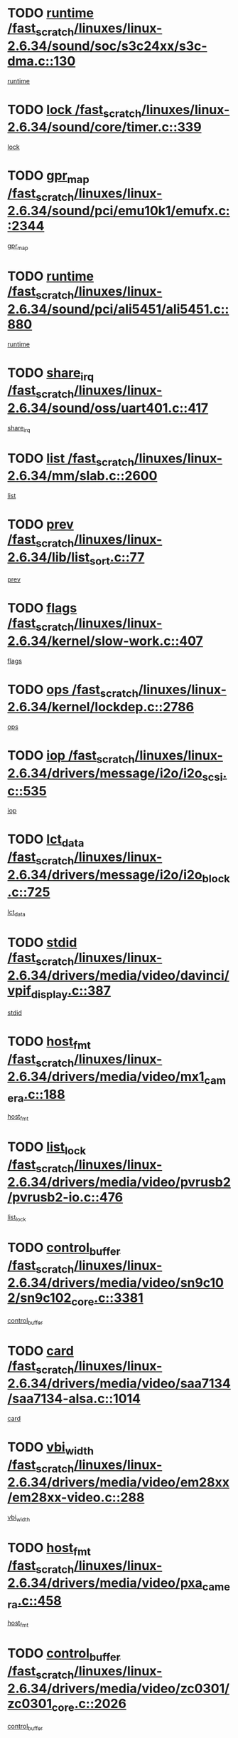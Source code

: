 * TODO [[view:/fast_scratch/linuxes/linux-2.6.34/sound/soc/s3c24xx/s3c-dma.c::face=ovl-face1::linb=130::colb=5::cole=14][runtime /fast_scratch/linuxes/linux-2.6.34/sound/soc/s3c24xx/s3c-dma.c::130]]
[[view:/fast_scratch/linuxes/linux-2.6.34/sound/soc/s3c24xx/s3c-dma.c::face=ovl-face2::linb=128::colb=8::cole=17][runtime]]
* TODO [[view:/fast_scratch/linuxes/linux-2.6.34/sound/core/timer.c::face=ovl-face1::linb=339::colb=6::cole=11][lock /fast_scratch/linuxes/linux-2.6.34/sound/core/timer.c::339]]
[[view:/fast_scratch/linuxes/linux-2.6.34/sound/core/timer.c::face=ovl-face2::linb=336::colb=19::cole=24][lock]]
* TODO [[view:/fast_scratch/linuxes/linux-2.6.34/sound/pci/emu10k1/emufx.c::face=ovl-face1::linb=2344::colb=5::cole=10][gpr_map /fast_scratch/linuxes/linux-2.6.34/sound/pci/emu10k1/emufx.c::2344]]
[[view:/fast_scratch/linuxes/linux-2.6.34/sound/pci/emu10k1/emufx.c::face=ovl-face2::linb=1795::colb=6::cole=11][gpr_map]]
* TODO [[view:/fast_scratch/linuxes/linux-2.6.34/sound/pci/ali5451/ali5451.c::face=ovl-face1::linb=880::colb=20::cole=37][runtime /fast_scratch/linuxes/linux-2.6.34/sound/pci/ali5451/ali5451.c::880]]
[[view:/fast_scratch/linuxes/linux-2.6.34/sound/pci/ali5451/ali5451.c::face=ovl-face2::linb=875::colb=11::cole=28][runtime]]
* TODO [[view:/fast_scratch/linuxes/linux-2.6.34/sound/oss/uart401.c::face=ovl-face1::linb=417::colb=5::cole=9][share_irq /fast_scratch/linuxes/linux-2.6.34/sound/oss/uart401.c::417]]
[[view:/fast_scratch/linuxes/linux-2.6.34/sound/oss/uart401.c::face=ovl-face2::linb=415::colb=6::cole=10][share_irq]]
* TODO [[view:/fast_scratch/linuxes/linux-2.6.34/mm/slab.c::face=ovl-face1::linb=2600::colb=7::cole=12][list /fast_scratch/linuxes/linux-2.6.34/mm/slab.c::2600]]
[[view:/fast_scratch/linuxes/linux-2.6.34/mm/slab.c::face=ovl-face2::linb=2598::colb=22::cole=27][list]]
* TODO [[view:/fast_scratch/linuxes/linux-2.6.34/lib/list_sort.c::face=ovl-face1::linb=77::colb=10::cole=20][prev /fast_scratch/linuxes/linux-2.6.34/lib/list_sort.c::77]]
[[view:/fast_scratch/linuxes/linux-2.6.34/lib/list_sort.c::face=ovl-face2::linb=75::colb=2::cole=12][prev]]
* TODO [[view:/fast_scratch/linuxes/linux-2.6.34/kernel/slow-work.c::face=ovl-face1::linb=407::colb=9::cole=13][flags /fast_scratch/linuxes/linux-2.6.34/kernel/slow-work.c::407]]
[[view:/fast_scratch/linuxes/linux-2.6.34/kernel/slow-work.c::face=ovl-face2::linb=403::colb=37::cole=41][flags]]
* TODO [[view:/fast_scratch/linuxes/linux-2.6.34/kernel/lockdep.c::face=ovl-face1::linb=2786::colb=26::cole=31][ops /fast_scratch/linuxes/linux-2.6.34/kernel/lockdep.c::2786]]
[[view:/fast_scratch/linuxes/linux-2.6.34/kernel/lockdep.c::face=ovl-face2::linb=2753::colb=31::cole=36][ops]]
* TODO [[view:/fast_scratch/linuxes/linux-2.6.34/drivers/message/i2o/i2o_scsi.c::face=ovl-face1::linb=535::colb=15::cole=22][iop /fast_scratch/linuxes/linux-2.6.34/drivers/message/i2o/i2o_scsi.c::535]]
[[view:/fast_scratch/linuxes/linux-2.6.34/drivers/message/i2o/i2o_scsi.c::face=ovl-face2::linb=531::colb=5::cole=12][iop]]
* TODO [[view:/fast_scratch/linuxes/linux-2.6.34/drivers/message/i2o/i2o_block.c::face=ovl-face1::linb=725::colb=15::cole=27][lct_data /fast_scratch/linuxes/linux-2.6.34/drivers/message/i2o/i2o_block.c::725]]
[[view:/fast_scratch/linuxes/linux-2.6.34/drivers/message/i2o/i2o_block.c::face=ovl-face2::linb=715::colb=11::cole=23][lct_data]]
* TODO [[view:/fast_scratch/linuxes/linux-2.6.34/drivers/media/video/davinci/vpif_display.c::face=ovl-face1::linb=387::colb=6::cole=14][stdid /fast_scratch/linuxes/linux-2.6.34/drivers/media/video/davinci/vpif_display.c::387]]
[[view:/fast_scratch/linuxes/linux-2.6.34/drivers/media/video/davinci/vpif_display.c::face=ovl-face2::linb=386::colb=1::cole=9][stdid]]
* TODO [[view:/fast_scratch/linuxes/linux-2.6.34/drivers/media/video/mx1_camera.c::face=ovl-face1::linb=188::colb=16::cole=32][host_fmt /fast_scratch/linuxes/linux-2.6.34/drivers/media/video/mx1_camera.c::188]]
[[view:/fast_scratch/linuxes/linux-2.6.34/drivers/media/video/mx1_camera.c::face=ovl-face2::linb=177::colb=6::cole=22][host_fmt]]
* TODO [[view:/fast_scratch/linuxes/linux-2.6.34/drivers/media/video/pvrusb2/pvrusb2-io.c::face=ovl-face1::linb=476::colb=5::cole=7][list_lock /fast_scratch/linuxes/linux-2.6.34/drivers/media/video/pvrusb2/pvrusb2-io.c::476]]
[[view:/fast_scratch/linuxes/linux-2.6.34/drivers/media/video/pvrusb2/pvrusb2-io.c::face=ovl-face2::linb=474::colb=25::cole=27][list_lock]]
* TODO [[view:/fast_scratch/linuxes/linux-2.6.34/drivers/media/video/sn9c102/sn9c102_core.c::face=ovl-face1::linb=3381::colb=5::cole=8][control_buffer /fast_scratch/linuxes/linux-2.6.34/drivers/media/video/sn9c102/sn9c102_core.c::3381]]
[[view:/fast_scratch/linuxes/linux-2.6.34/drivers/media/video/sn9c102/sn9c102_core.c::face=ovl-face2::linb=3262::colb=7::cole=10][control_buffer]]
* TODO [[view:/fast_scratch/linuxes/linux-2.6.34/drivers/media/video/saa7134/saa7134-alsa.c::face=ovl-face1::linb=1014::colb=17::cole=21][card /fast_scratch/linuxes/linux-2.6.34/drivers/media/video/saa7134/saa7134-alsa.c::1014]]
[[view:/fast_scratch/linuxes/linux-2.6.34/drivers/media/video/saa7134/saa7134-alsa.c::face=ovl-face2::linb=1009::colb=25::cole=29][card]]
* TODO [[view:/fast_scratch/linuxes/linux-2.6.34/drivers/media/video/em28xx/em28xx-video.c::face=ovl-face1::linb=288::colb=5::cole=8][vbi_width /fast_scratch/linuxes/linux-2.6.34/drivers/media/video/em28xx/em28xx-video.c::288]]
[[view:/fast_scratch/linuxes/linux-2.6.34/drivers/media/video/em28xx/em28xx-video.c::face=ovl-face2::linb=286::colb=20::cole=23][vbi_width]]
* TODO [[view:/fast_scratch/linuxes/linux-2.6.34/drivers/media/video/pxa_camera.c::face=ovl-face1::linb=458::colb=16::cole=32][host_fmt /fast_scratch/linuxes/linux-2.6.34/drivers/media/video/pxa_camera.c::458]]
[[view:/fast_scratch/linuxes/linux-2.6.34/drivers/media/video/pxa_camera.c::face=ovl-face2::linb=439::colb=6::cole=22][host_fmt]]
* TODO [[view:/fast_scratch/linuxes/linux-2.6.34/drivers/media/video/zc0301/zc0301_core.c::face=ovl-face1::linb=2026::colb=5::cole=8][control_buffer /fast_scratch/linuxes/linux-2.6.34/drivers/media/video/zc0301/zc0301_core.c::2026]]
[[view:/fast_scratch/linuxes/linux-2.6.34/drivers/media/video/zc0301/zc0301_core.c::face=ovl-face2::linb=1955::colb=7::cole=10][control_buffer]]
* TODO [[view:/fast_scratch/linuxes/linux-2.6.34/drivers/media/video/ov511.c::face=ovl-face1::linb=5948::colb=5::cole=7][dev /fast_scratch/linuxes/linux-2.6.34/drivers/media/video/ov511.c::5948]]
[[view:/fast_scratch/linuxes/linux-2.6.34/drivers/media/video/ov511.c::face=ovl-face2::linb=5945::colb=1::cole=3][dev]]
* TODO [[view:/fast_scratch/linuxes/linux-2.6.34/drivers/media/video/ov511.c::face=ovl-face1::linb=5919::colb=6::cole=8][lock /fast_scratch/linuxes/linux-2.6.34/drivers/media/video/ov511.c::5919]]
[[view:/fast_scratch/linuxes/linux-2.6.34/drivers/media/video/ov511.c::face=ovl-face2::linb=5916::colb=13::cole=15][lock]]
* TODO [[view:/fast_scratch/linuxes/linux-2.6.34/drivers/media/video/usbvideo/ibmcam.c::face=ovl-face1::linb=406::colb=8::cole=11][vpic /fast_scratch/linuxes/linux-2.6.34/drivers/media/video/usbvideo/ibmcam.c::406]]
[[view:/fast_scratch/linuxes/linux-2.6.34/drivers/media/video/usbvideo/ibmcam.c::face=ovl-face2::linb=399::colb=24::cole=27][vpic]]
* TODO [[view:/fast_scratch/linuxes/linux-2.6.34/drivers/media/video/usbvideo/quickcam_messenger.c::face=ovl-face1::linb=700::colb=6::cole=9][user_data /fast_scratch/linuxes/linux-2.6.34/drivers/media/video/usbvideo/quickcam_messenger.c::700]]
[[view:/fast_scratch/linuxes/linux-2.6.34/drivers/media/video/usbvideo/quickcam_messenger.c::face=ovl-face2::linb=696::colb=34::cole=37][user_data]]
* TODO [[view:/fast_scratch/linuxes/linux-2.6.34/drivers/media/video/et61x251/et61x251_core.c::face=ovl-face1::linb=2639::colb=5::cole=8][control_buffer /fast_scratch/linuxes/linux-2.6.34/drivers/media/video/et61x251/et61x251_core.c::2639]]
[[view:/fast_scratch/linuxes/linux-2.6.34/drivers/media/video/et61x251/et61x251_core.c::face=ovl-face2::linb=2554::colb=7::cole=10][control_buffer]]
* TODO [[view:/fast_scratch/linuxes/linux-2.6.34/drivers/media/video/s2255drv.c::face=ovl-face1::linb=2606::colb=5::cole=8][open_lock /fast_scratch/linuxes/linux-2.6.34/drivers/media/video/s2255drv.c::2606]]
[[view:/fast_scratch/linuxes/linux-2.6.34/drivers/media/video/s2255drv.c::face=ovl-face2::linb=2604::colb=15::cole=18][open_lock]]
* TODO [[view:/fast_scratch/linuxes/linux-2.6.34/drivers/media/video/sh_mobile_ceu_camera.c::face=ovl-face1::linb=357::colb=16::cole=32][host_fmt /fast_scratch/linuxes/linux-2.6.34/drivers/media/video/sh_mobile_ceu_camera.c::357]]
[[view:/fast_scratch/linuxes/linux-2.6.34/drivers/media/video/sh_mobile_ceu_camera.c::face=ovl-face2::linb=335::colb=6::cole=22][host_fmt]]
* TODO [[view:/fast_scratch/linuxes/linux-2.6.34/drivers/media/dvb/frontends/stv0900_core.c::face=ovl-face1::linb=306::colb=5::cole=9][quartz /fast_scratch/linuxes/linux-2.6.34/drivers/media/dvb/frontends/stv0900_core.c::306]]
[[view:/fast_scratch/linuxes/linux-2.6.34/drivers/media/dvb/frontends/stv0900_core.c::face=ovl-face2::linb=304::colb=3::cole=7][quartz]]
* TODO [[view:/fast_scratch/linuxes/linux-2.6.34/drivers/media/dvb/frontends/stv0900_core.c::face=ovl-face1::linb=1403::colb=5::cole=20][errs /fast_scratch/linuxes/linux-2.6.34/drivers/media/dvb/frontends/stv0900_core.c::1403]]
[[view:/fast_scratch/linuxes/linux-2.6.34/drivers/media/dvb/frontends/stv0900_core.c::face=ovl-face2::linb=1399::colb=2::cole=17][errs]]
* TODO [[view:/fast_scratch/linuxes/linux-2.6.34/drivers/media/dvb/dvb-usb/anysee.c::face=ovl-face1::linb=482::colb=5::cole=6][udev /fast_scratch/linuxes/linux-2.6.34/drivers/media/dvb/dvb-usb/anysee.c::482]]
[[view:/fast_scratch/linuxes/linux-2.6.34/drivers/media/dvb/dvb-usb/anysee.c::face=ovl-face2::linb=477::colb=25::cole=26][udev]]
* TODO [[view:/fast_scratch/linuxes/linux-2.6.34/drivers/media/dvb/dvb-usb/opera1.c::face=ovl-face1::linb=486::colb=5::cole=7][size /fast_scratch/linuxes/linux-2.6.34/drivers/media/dvb/dvb-usb/opera1.c::486]]
[[view:/fast_scratch/linuxes/linux-2.6.34/drivers/media/dvb/dvb-usb/opera1.c::face=ovl-face2::linb=452::colb=14::cole=16][size]]
* TODO [[view:/fast_scratch/linuxes/linux-2.6.34/drivers/s390/char/tape_core.c::face=ovl-face1::linb=1111::colb=4::cole=11][status /fast_scratch/linuxes/linux-2.6.34/drivers/s390/char/tape_core.c::1111]]
[[view:/fast_scratch/linuxes/linux-2.6.34/drivers/s390/char/tape_core.c::face=ovl-face2::linb=1102::colb=6::cole=13][status]]
* TODO [[view:/fast_scratch/linuxes/linux-2.6.34/drivers/s390/net/lcs.c::face=ovl-face1::linb=1611::colb=30::cole=45][count /fast_scratch/linuxes/linux-2.6.34/drivers/s390/net/lcs.c::1611]]
[[view:/fast_scratch/linuxes/linux-2.6.34/drivers/s390/net/lcs.c::face=ovl-face2::linb=1601::colb=18::cole=33][count]]
* TODO [[view:/fast_scratch/linuxes/linux-2.6.34/drivers/s390/net/lcs.c::face=ovl-face1::linb=1781::colb=7::cole=16][name /fast_scratch/linuxes/linux-2.6.34/drivers/s390/net/lcs.c::1781]]
[[view:/fast_scratch/linuxes/linux-2.6.34/drivers/s390/net/lcs.c::face=ovl-face2::linb=1780::colb=7::cole=16][name]]
* TODO [[view:/fast_scratch/linuxes/linux-2.6.34/drivers/mmc/host/omap.c::face=ovl-face1::linb=263::colb=8::cole=12][host /fast_scratch/linuxes/linux-2.6.34/drivers/mmc/host/omap.c::263]]
[[view:/fast_scratch/linuxes/linux-2.6.34/drivers/mmc/host/omap.c::face=ovl-face2::linb=259::colb=30::cole=34][host]]
* TODO [[view:/fast_scratch/linuxes/linux-2.6.34/drivers/mmc/host/imxmmc.c::face=ovl-face1::linb=486::colb=8::cole=17][data /fast_scratch/linuxes/linux-2.6.34/drivers/mmc/host/imxmmc.c::486]]
[[view:/fast_scratch/linuxes/linux-2.6.34/drivers/mmc/host/imxmmc.c::face=ovl-face2::linb=476::colb=6::cole=15][data]]
* TODO [[view:/fast_scratch/linuxes/linux-2.6.34/drivers/mmc/host/omap_hsmmc.c::face=ovl-face1::linb=1036::colb=7::cole=16][opcode /fast_scratch/linuxes/linux-2.6.34/drivers/mmc/host/omap_hsmmc.c::1036]]
[[view:/fast_scratch/linuxes/linux-2.6.34/drivers/mmc/host/omap_hsmmc.c::face=ovl-face2::linb=1035::colb=33::cole=42][opcode]]
* TODO [[view:/fast_scratch/linuxes/linux-2.6.34/drivers/mmc/host/davinci_mmc.c::face=ovl-face1::linb=1226::colb=5::cole=10][version /fast_scratch/linuxes/linux-2.6.34/drivers/mmc/host/davinci_mmc.c::1226]]
[[view:/fast_scratch/linuxes/linux-2.6.34/drivers/mmc/host/davinci_mmc.c::face=ovl-face2::linb=1221::colb=17::cole=22][version]]
* TODO [[view:/fast_scratch/linuxes/linux-2.6.34/drivers/video/aty/atyfb_base.c::face=ovl-face1::linb=1348::colb=5::cole=17][set_pll /fast_scratch/linuxes/linux-2.6.34/drivers/video/aty/atyfb_base.c::1348]]
[[view:/fast_scratch/linuxes/linux-2.6.34/drivers/video/aty/atyfb_base.c::face=ovl-face2::linb=1345::colb=1::cole=13][set_pll]]
* TODO [[view:/fast_scratch/linuxes/linux-2.6.34/drivers/video/matrox/matroxfb_base.c::face=ovl-face1::linb=1971::colb=8::cole=11][node /fast_scratch/linuxes/linux-2.6.34/drivers/video/matrox/matroxfb_base.c::1971]]
[[view:/fast_scratch/linuxes/linux-2.6.34/drivers/video/matrox/matroxfb_base.c::face=ovl-face2::linb=1963::colb=11::cole=14][node]]
* TODO [[view:/fast_scratch/linuxes/linux-2.6.34/drivers/video/epson1355fb.c::face=ovl-face1::linb=593::colb=5::cole=9][par /fast_scratch/linuxes/linux-2.6.34/drivers/video/epson1355fb.c::593]]
[[view:/fast_scratch/linuxes/linux-2.6.34/drivers/video/epson1355fb.c::face=ovl-face2::linb=584::colb=29::cole=33][par]]
* TODO [[view:/fast_scratch/linuxes/linux-2.6.34/drivers/video/geode/gx1fb_core.c::face=ovl-face1::linb=377::colb=5::cole=9][screen_base /fast_scratch/linuxes/linux-2.6.34/drivers/video/geode/gx1fb_core.c::377]]
[[view:/fast_scratch/linuxes/linux-2.6.34/drivers/video/geode/gx1fb_core.c::face=ovl-face2::linb=364::colb=5::cole=9][screen_base]]
* TODO [[view:/fast_scratch/linuxes/linux-2.6.34/drivers/video/geode/lxfb_core.c::face=ovl-face1::linb=583::colb=5::cole=9][screen_base /fast_scratch/linuxes/linux-2.6.34/drivers/video/geode/lxfb_core.c::583]]
[[view:/fast_scratch/linuxes/linux-2.6.34/drivers/video/geode/lxfb_core.c::face=ovl-face2::linb=566::colb=5::cole=9][screen_base]]
* TODO [[view:/fast_scratch/linuxes/linux-2.6.34/drivers/video/geode/gxfb_core.c::face=ovl-face1::linb=447::colb=5::cole=9][screen_base /fast_scratch/linuxes/linux-2.6.34/drivers/video/geode/gxfb_core.c::447]]
[[view:/fast_scratch/linuxes/linux-2.6.34/drivers/video/geode/gxfb_core.c::face=ovl-face2::linb=430::colb=5::cole=9][screen_base]]
* TODO [[view:/fast_scratch/linuxes/linux-2.6.34/drivers/spi/orion_spi.c::face=ovl-face1::linb=407::colb=7::cole=8][len /fast_scratch/linuxes/linux-2.6.34/drivers/spi/orion_spi.c::407]]
[[view:/fast_scratch/linuxes/linux-2.6.34/drivers/spi/orion_spi.c::face=ovl-face2::linb=400::colb=48::cole=49][len]]
* TODO [[view:/fast_scratch/linuxes/linux-2.6.34/drivers/spi/orion_spi.c::face=ovl-face1::linb=407::colb=7::cole=8][rx_buf /fast_scratch/linuxes/linux-2.6.34/drivers/spi/orion_spi.c::407]]
[[view:/fast_scratch/linuxes/linux-2.6.34/drivers/spi/orion_spi.c::face=ovl-face2::linb=400::colb=27::cole=28][rx_buf]]
* TODO [[view:/fast_scratch/linuxes/linux-2.6.34/drivers/spi/orion_spi.c::face=ovl-face1::linb=407::colb=7::cole=8][tx_buf /fast_scratch/linuxes/linux-2.6.34/drivers/spi/orion_spi.c::407]]
[[view:/fast_scratch/linuxes/linux-2.6.34/drivers/spi/orion_spi.c::face=ovl-face2::linb=400::colb=6::cole=7][tx_buf]]
* TODO [[view:/fast_scratch/linuxes/linux-2.6.34/drivers/rtc/rtc-m48t59.c::face=ovl-face1::linb=509::colb=5::cole=11][ioaddr /fast_scratch/linuxes/linux-2.6.34/drivers/rtc/rtc-m48t59.c::509]]
[[view:/fast_scratch/linuxes/linux-2.6.34/drivers/rtc/rtc-m48t59.c::face=ovl-face2::linb=507::colb=5::cole=11][ioaddr]]
* TODO [[view:/fast_scratch/linuxes/linux-2.6.34/drivers/hwmon/w83792d.c::face=ovl-face1::linb=927::colb=5::cole=18][addr /fast_scratch/linuxes/linux-2.6.34/drivers/hwmon/w83792d.c::927]]
[[view:/fast_scratch/linuxes/linux-2.6.34/drivers/hwmon/w83792d.c::face=ovl-face2::linb=914::colb=29::cole=42][addr]]
* TODO [[view:/fast_scratch/linuxes/linux-2.6.34/drivers/hwmon/w83791d.c::face=ovl-face1::linb=1253::colb=5::cole=18][addr /fast_scratch/linuxes/linux-2.6.34/drivers/hwmon/w83791d.c::1253]]
[[view:/fast_scratch/linuxes/linux-2.6.34/drivers/hwmon/w83791d.c::face=ovl-face2::linb=1240::colb=4::cole=17][addr]]
* TODO [[view:/fast_scratch/linuxes/linux-2.6.34/drivers/hwmon/w83793.c::face=ovl-face1::linb=1554::colb=5::cole=18][addr /fast_scratch/linuxes/linux-2.6.34/drivers/hwmon/w83793.c::1554]]
[[view:/fast_scratch/linuxes/linux-2.6.34/drivers/hwmon/w83793.c::face=ovl-face2::linb=1541::colb=30::cole=43][addr]]
* TODO [[view:/fast_scratch/linuxes/linux-2.6.34/drivers/base/core.c::face=ovl-face1::linb=1701::colb=7::cole=17][kobj /fast_scratch/linuxes/linux-2.6.34/drivers/base/core.c::1701]]
[[view:/fast_scratch/linuxes/linux-2.6.34/drivers/base/core.c::face=ovl-face2::linb=1697::colb=33::cole=43][kobj]]
* TODO [[view:/fast_scratch/linuxes/linux-2.6.34/drivers/mtd/nand/mxc_nand.c::face=ovl-face1::linb=889::colb=5::cole=8][priv /fast_scratch/linuxes/linux-2.6.34/drivers/mtd/nand/mxc_nand.c::889]]
[[view:/fast_scratch/linuxes/linux-2.6.34/drivers/mtd/nand/mxc_nand.c::face=ovl-face2::linb=884::colb=31::cole=34][priv]]
* TODO [[view:/fast_scratch/linuxes/linux-2.6.34/drivers/mtd/nand/mxc_nand.c::face=ovl-face1::linb=907::colb=5::cole=8][priv /fast_scratch/linuxes/linux-2.6.34/drivers/mtd/nand/mxc_nand.c::907]]
[[view:/fast_scratch/linuxes/linux-2.6.34/drivers/mtd/nand/mxc_nand.c::face=ovl-face2::linb=901::colb=31::cole=34][priv]]
* TODO [[view:/fast_scratch/linuxes/linux-2.6.34/drivers/mtd/chips/cfi_cmdset_0001.c::face=ovl-face1::linb=618::colb=4::cole=7][eraseregions /fast_scratch/linuxes/linux-2.6.34/drivers/mtd/chips/cfi_cmdset_0001.c::618]]
[[view:/fast_scratch/linuxes/linux-2.6.34/drivers/mtd/chips/cfi_cmdset_0001.c::face=ovl-face2::linb=564::colb=6::cole=9][eraseregions]]
* TODO [[view:/fast_scratch/linuxes/linux-2.6.34/drivers/mtd/chips/cfi_cmdset_0002.c::face=ovl-face1::linb=497::colb=4::cole=7][eraseregions /fast_scratch/linuxes/linux-2.6.34/drivers/mtd/chips/cfi_cmdset_0002.c::497]]
[[view:/fast_scratch/linuxes/linux-2.6.34/drivers/mtd/chips/cfi_cmdset_0002.c::face=ovl-face2::linb=458::colb=6::cole=9][eraseregions]]
* TODO [[view:/fast_scratch/linuxes/linux-2.6.34/drivers/mtd/maps/integrator-flash.c::face=ovl-face1::linb=119::colb=5::cole=16][owner /fast_scratch/linuxes/linux-2.6.34/drivers/mtd/maps/integrator-flash.c::119]]
[[view:/fast_scratch/linuxes/linux-2.6.34/drivers/mtd/maps/integrator-flash.c::face=ovl-face2::linb=113::colb=1::cole=12][owner]]
* TODO [[view:/fast_scratch/linuxes/linux-2.6.34/drivers/char/amiserial.c::face=ovl-face1::linb=2078::colb=5::cole=9][tlet /fast_scratch/linuxes/linux-2.6.34/drivers/char/amiserial.c::2078]]
[[view:/fast_scratch/linuxes/linux-2.6.34/drivers/char/amiserial.c::face=ovl-face2::linb=2072::colb=15::cole=19][tlet]]
* TODO [[view:/fast_scratch/linuxes/linux-2.6.34/drivers/char/amiserial.c::face=ovl-face1::linb=602::colb=5::cole=14][termios /fast_scratch/linuxes/linux-2.6.34/drivers/char/amiserial.c::602]]
[[view:/fast_scratch/linuxes/linux-2.6.34/drivers/char/amiserial.c::face=ovl-face2::linb=598::colb=5::cole=14][termios]]
* TODO [[view:/fast_scratch/linuxes/linux-2.6.34/drivers/char/mxser.c::face=ovl-face1::linb=2196::colb=38::cole=41][index /fast_scratch/linuxes/linux-2.6.34/drivers/char/mxser.c::2196]]
[[view:/fast_scratch/linuxes/linux-2.6.34/drivers/char/mxser.c::face=ovl-face2::linb=2190::colb=17::cole=20][index]]
* TODO [[view:/fast_scratch/linuxes/linux-2.6.34/drivers/char/serial167.c::face=ovl-face1::linb=1052::colb=5::cole=14][termios /fast_scratch/linuxes/linux-2.6.34/drivers/char/serial167.c::1052]]
[[view:/fast_scratch/linuxes/linux-2.6.34/drivers/char/serial167.c::face=ovl-face2::linb=831::colb=9::cole=18][termios]]
* TODO [[view:/fast_scratch/linuxes/linux-2.6.34/drivers/char/pcmcia/synclink_cs.c::face=ovl-face1::linb=1100::colb=8::cole=11][hw_stopped /fast_scratch/linuxes/linux-2.6.34/drivers/char/pcmcia/synclink_cs.c::1100]]
[[view:/fast_scratch/linuxes/linux-2.6.34/drivers/char/pcmcia/synclink_cs.c::face=ovl-face2::linb=1096::colb=6::cole=9][hw_stopped]]
* TODO [[view:/fast_scratch/linuxes/linux-2.6.34/drivers/char/pcmcia/synclink_cs.c::face=ovl-face1::linb=1110::colb=8::cole=11][hw_stopped /fast_scratch/linuxes/linux-2.6.34/drivers/char/pcmcia/synclink_cs.c::1110]]
[[view:/fast_scratch/linuxes/linux-2.6.34/drivers/char/pcmcia/synclink_cs.c::face=ovl-face2::linb=1096::colb=6::cole=9][hw_stopped]]
* TODO [[view:/fast_scratch/linuxes/linux-2.6.34/drivers/char/vme_scc.c::face=ovl-face1::linb=643::colb=5::cole=22][hw_stopped /fast_scratch/linuxes/linux-2.6.34/drivers/char/vme_scc.c::643]]
[[view:/fast_scratch/linuxes/linux-2.6.34/drivers/char/vme_scc.c::face=ovl-face2::linb=637::colb=5::cole=22][hw_stopped]]
* TODO [[view:/fast_scratch/linuxes/linux-2.6.34/drivers/char/vme_scc.c::face=ovl-face1::linb=643::colb=5::cole=22][stopped /fast_scratch/linuxes/linux-2.6.34/drivers/char/vme_scc.c::643]]
[[view:/fast_scratch/linuxes/linux-2.6.34/drivers/char/vme_scc.c::face=ovl-face2::linb=636::colb=33::cole=50][stopped]]
* TODO [[view:/fast_scratch/linuxes/linux-2.6.34/drivers/char/ser_a2232.c::face=ovl-face1::linb=596::colb=56::cole=73][hw_stopped /fast_scratch/linuxes/linux-2.6.34/drivers/char/ser_a2232.c::596]]
[[view:/fast_scratch/linuxes/linux-2.6.34/drivers/char/ser_a2232.c::face=ovl-face2::linb=582::colb=7::cole=24][hw_stopped]]
* TODO [[view:/fast_scratch/linuxes/linux-2.6.34/drivers/char/ser_a2232.c::face=ovl-face1::linb=596::colb=56::cole=73][stopped /fast_scratch/linuxes/linux-2.6.34/drivers/char/ser_a2232.c::596]]
[[view:/fast_scratch/linuxes/linux-2.6.34/drivers/char/ser_a2232.c::face=ovl-face2::linb=581::colb=7::cole=24][stopped]]
* TODO [[view:/fast_scratch/linuxes/linux-2.6.34/drivers/char/ip2/ip2main.c::face=ovl-face1::linb=1649::colb=7::cole=10][closing /fast_scratch/linuxes/linux-2.6.34/drivers/char/ip2/ip2main.c::1649]]
[[view:/fast_scratch/linuxes/linux-2.6.34/drivers/char/ip2/ip2main.c::face=ovl-face2::linb=1629::colb=1::cole=4][closing]]
* TODO [[view:/fast_scratch/linuxes/linux-2.6.34/drivers/hid/hid-debug.c::face=ovl-face1::linb=968::colb=9::cole=19][debug_wait /fast_scratch/linuxes/linux-2.6.34/drivers/hid/hid-debug.c::968]]
[[view:/fast_scratch/linuxes/linux-2.6.34/drivers/hid/hid-debug.c::face=ovl-face2::linb=955::colb=19::cole=29][debug_wait]]
* TODO [[view:/fast_scratch/linuxes/linux-2.6.34/drivers/scsi/mvsas/mv_sas.c::face=ovl-face1::linb=1363::colb=5::cole=12][mvi_info /fast_scratch/linuxes/linux-2.6.34/drivers/scsi/mvsas/mv_sas.c::1363]]
[[view:/fast_scratch/linuxes/linux-2.6.34/drivers/scsi/mvsas/mv_sas.c::face=ovl-face2::linb=1358::colb=24::cole=31][mvi_info]]
* TODO [[view:/fast_scratch/linuxes/linux-2.6.34/drivers/scsi/scsi_lib.c::face=ovl-face1::linb=2013::colb=6::cole=11][sense_key /fast_scratch/linuxes/linux-2.6.34/drivers/scsi/scsi_lib.c::2013]]
[[view:/fast_scratch/linuxes/linux-2.6.34/drivers/scsi/scsi_lib.c::face=ovl-face2::linb=2011::colb=3::cole=8][sense_key]]
* TODO [[view:/fast_scratch/linuxes/linux-2.6.34/drivers/scsi/aacraid/commsup.c::face=ovl-face1::linb=1849::colb=5::cole=16][queue /fast_scratch/linuxes/linux-2.6.34/drivers/scsi/aacraid/commsup.c::1849]]
[[view:/fast_scratch/linuxes/linux-2.6.34/drivers/scsi/aacraid/commsup.c::face=ovl-face2::linb=1574::colb=17::cole=28][queue]]
* TODO [[view:/fast_scratch/linuxes/linux-2.6.34/drivers/scsi/aacraid/commsup.c::face=ovl-face1::linb=1779::colb=15::cole=26][queue /fast_scratch/linuxes/linux-2.6.34/drivers/scsi/aacraid/commsup.c::1779]]
[[view:/fast_scratch/linuxes/linux-2.6.34/drivers/scsi/aacraid/commsup.c::face=ovl-face2::linb=1767::colb=25::cole=36][queue]]
* TODO [[view:/fast_scratch/linuxes/linux-2.6.34/drivers/scsi/aacraid/commsup.c::face=ovl-face1::linb=1789::colb=16::cole=27][queue /fast_scratch/linuxes/linux-2.6.34/drivers/scsi/aacraid/commsup.c::1789]]
[[view:/fast_scratch/linuxes/linux-2.6.34/drivers/scsi/aacraid/commsup.c::face=ovl-face2::linb=1767::colb=25::cole=36][queue]]
* TODO [[view:/fast_scratch/linuxes/linux-2.6.34/drivers/scsi/aacraid/commsup.c::face=ovl-face1::linb=860::colb=8::cole=11][maximum_num_containers /fast_scratch/linuxes/linux-2.6.34/drivers/scsi/aacraid/commsup.c::860]]
[[view:/fast_scratch/linuxes/linux-2.6.34/drivers/scsi/aacraid/commsup.c::face=ovl-face2::linb=850::colb=20::cole=23][maximum_num_containers]]
* TODO [[view:/fast_scratch/linuxes/linux-2.6.34/drivers/scsi/aacraid/aachba.c::face=ovl-face1::linb=1553::colb=8::cole=14][dev /fast_scratch/linuxes/linux-2.6.34/drivers/scsi/aacraid/aachba.c::1553]]
[[view:/fast_scratch/linuxes/linux-2.6.34/drivers/scsi/aacraid/aachba.c::face=ovl-face2::linb=1515::colb=7::cole=13][dev]]
* TODO [[view:/fast_scratch/linuxes/linux-2.6.34/drivers/scsi/eata_pio.c::face=ovl-face1::linb=504::colb=6::cole=8][serial_number /fast_scratch/linuxes/linux-2.6.34/drivers/scsi/eata_pio.c::504]]
[[view:/fast_scratch/linuxes/linux-2.6.34/drivers/scsi/eata_pio.c::face=ovl-face2::linb=502::colb=73::cole=75][serial_number]]
* TODO [[view:/fast_scratch/linuxes/linux-2.6.34/drivers/scsi/initio.c::face=ovl-face1::linb=2820::colb=9::cole=13][result /fast_scratch/linuxes/linux-2.6.34/drivers/scsi/initio.c::2820]]
[[view:/fast_scratch/linuxes/linux-2.6.34/drivers/scsi/initio.c::face=ovl-face2::linb=2819::colb=1::cole=5][result]]
* TODO [[view:/fast_scratch/linuxes/linux-2.6.34/drivers/scsi/pm8001/pm8001_sas.c::face=ovl-face1::linb=892::colb=5::cole=15][device_id /fast_scratch/linuxes/linux-2.6.34/drivers/scsi/pm8001/pm8001_sas.c::892]]
[[view:/fast_scratch/linuxes/linux-2.6.34/drivers/scsi/pm8001/pm8001_sas.c::face=ovl-face2::linb=888::colb=17::cole=27][device_id]]
* TODO [[view:/fast_scratch/linuxes/linux-2.6.34/drivers/scsi/arm/acornscsi.c::face=ovl-face1::linb=2251::colb=29::cole=40][device /fast_scratch/linuxes/linux-2.6.34/drivers/scsi/arm/acornscsi.c::2251]]
[[view:/fast_scratch/linuxes/linux-2.6.34/drivers/scsi/arm/acornscsi.c::face=ovl-face2::linb=2206::colb=12::cole=23][device]]
* TODO [[view:/fast_scratch/linuxes/linux-2.6.34/drivers/scsi/fd_mcs.c::face=ovl-face1::linb=1242::colb=5::cole=10][device /fast_scratch/linuxes/linux-2.6.34/drivers/scsi/fd_mcs.c::1242]]
[[view:/fast_scratch/linuxes/linux-2.6.34/drivers/scsi/fd_mcs.c::face=ovl-face2::linb=1234::colb=27::cole=32][device]]
* TODO [[view:/fast_scratch/linuxes/linux-2.6.34/drivers/scsi/fd_mcs.c::face=ovl-face1::linb=1133::colb=6::cole=11][host /fast_scratch/linuxes/linux-2.6.34/drivers/scsi/fd_mcs.c::1133]]
[[view:/fast_scratch/linuxes/linux-2.6.34/drivers/scsi/fd_mcs.c::face=ovl-face2::linb=1131::colb=27::cole=32][host]]
* TODO [[view:/fast_scratch/linuxes/linux-2.6.34/drivers/scsi/libiscsi.c::face=ovl-face1::linb=2232::colb=7::cole=11][state /fast_scratch/linuxes/linux-2.6.34/drivers/scsi/libiscsi.c::2232]]
[[view:/fast_scratch/linuxes/linux-2.6.34/drivers/scsi/libiscsi.c::face=ovl-face2::linb=2163::colb=5::cole=9][state]]
* TODO [[view:/fast_scratch/linuxes/linux-2.6.34/drivers/scsi/lpfc/lpfc_scsi.c::face=ovl-face1::linb=2273::colb=5::cole=16][host /fast_scratch/linuxes/linux-2.6.34/drivers/scsi/lpfc/lpfc_scsi.c::2273]]
[[view:/fast_scratch/linuxes/linux-2.6.34/drivers/scsi/lpfc/lpfc_scsi.c::face=ovl-face2::linb=2251::colb=27::cole=38][host]]
* TODO [[view:/fast_scratch/linuxes/linux-2.6.34/drivers/scsi/lpfc/lpfc_scsi.c::face=ovl-face1::linb=2274::colb=5::cole=16][host /fast_scratch/linuxes/linux-2.6.34/drivers/scsi/lpfc/lpfc_scsi.c::2274]]
[[view:/fast_scratch/linuxes/linux-2.6.34/drivers/scsi/lpfc/lpfc_scsi.c::face=ovl-face2::linb=2251::colb=27::cole=38][host]]
* TODO [[view:/fast_scratch/linuxes/linux-2.6.34/drivers/scsi/lpfc/lpfc_bsg.c::face=ovl-face1::linb=1146::colb=5::cole=12][len /fast_scratch/linuxes/linux-2.6.34/drivers/scsi/lpfc/lpfc_bsg.c::1146]]
[[view:/fast_scratch/linuxes/linux-2.6.34/drivers/scsi/lpfc/lpfc_bsg.c::face=ovl-face2::linb=1138::colb=5::cole=12][len]]
* TODO [[view:/fast_scratch/linuxes/linux-2.6.34/drivers/scsi/bfa/bfa_fcxp.c::face=ovl-face1::linb=633::colb=12::cole=16][fcxp_mod /fast_scratch/linuxes/linux-2.6.34/drivers/scsi/bfa/bfa_fcxp.c::633]]
[[view:/fast_scratch/linuxes/linux-2.6.34/drivers/scsi/bfa/bfa_fcxp.c::face=ovl-face2::linb=631::colb=30::cole=34][fcxp_mod]]
* TODO [[view:/fast_scratch/linuxes/linux-2.6.34/drivers/scsi/libsas/sas_ata.c::face=ovl-face1::linb=403::colb=5::cole=16][device /fast_scratch/linuxes/linux-2.6.34/drivers/scsi/libsas/sas_ata.c::403]]
[[view:/fast_scratch/linuxes/linux-2.6.34/drivers/scsi/libsas/sas_ata.c::face=ovl-face2::linb=398::colb=27::cole=38][device]]
* TODO [[view:/fast_scratch/linuxes/linux-2.6.34/drivers/scsi/libsas/sas_scsi_host.c::face=ovl-face1::linb=1037::colb=6::cole=8][device /fast_scratch/linuxes/linux-2.6.34/drivers/scsi/libsas/sas_scsi_host.c::1037]]
[[view:/fast_scratch/linuxes/linux-2.6.34/drivers/scsi/libsas/sas_scsi_host.c::face=ovl-face2::linb=1033::colb=27::cole=29][device]]
* TODO [[view:/fast_scratch/linuxes/linux-2.6.34/drivers/atm/he.c::face=ovl-face1::linb=1940::colb=7::cole=15][vci /fast_scratch/linuxes/linux-2.6.34/drivers/atm/he.c::1940]]
[[view:/fast_scratch/linuxes/linux-2.6.34/drivers/atm/he.c::face=ovl-face2::linb=1939::colb=36::cole=44][vci]]
* TODO [[view:/fast_scratch/linuxes/linux-2.6.34/drivers/atm/he.c::face=ovl-face1::linb=1940::colb=7::cole=15][vpi /fast_scratch/linuxes/linux-2.6.34/drivers/atm/he.c::1940]]
[[view:/fast_scratch/linuxes/linux-2.6.34/drivers/atm/he.c::face=ovl-face2::linb=1939::colb=21::cole=29][vpi]]
* TODO [[view:/fast_scratch/linuxes/linux-2.6.34/drivers/isdn/hisax/l3dss1.c::face=ovl-face1::linb=2216::colb=15::cole=17][prot /fast_scratch/linuxes/linux-2.6.34/drivers/isdn/hisax/l3dss1.c::2216]]
[[view:/fast_scratch/linuxes/linux-2.6.34/drivers/isdn/hisax/l3dss1.c::face=ovl-face2::linb=2212::colb=7::cole=9][prot]]
* TODO [[view:/fast_scratch/linuxes/linux-2.6.34/drivers/isdn/hisax/l3dss1.c::face=ovl-face1::linb=2221::colb=11::cole=13][prot /fast_scratch/linuxes/linux-2.6.34/drivers/isdn/hisax/l3dss1.c::2221]]
[[view:/fast_scratch/linuxes/linux-2.6.34/drivers/isdn/hisax/l3dss1.c::face=ovl-face2::linb=2212::colb=7::cole=9][prot]]
* TODO [[view:/fast_scratch/linuxes/linux-2.6.34/drivers/isdn/hisax/hfc_usb.c::face=ovl-face1::linb=658::colb=8::cole=20][truesize /fast_scratch/linuxes/linux-2.6.34/drivers/isdn/hisax/hfc_usb.c::658]]
[[view:/fast_scratch/linuxes/linux-2.6.34/drivers/isdn/hisax/hfc_usb.c::face=ovl-face2::linb=656::colb=31::cole=43][truesize]]
* TODO [[view:/fast_scratch/linuxes/linux-2.6.34/drivers/isdn/hisax/l3ni1.c::face=ovl-face1::linb=2072::colb=15::cole=17][prot /fast_scratch/linuxes/linux-2.6.34/drivers/isdn/hisax/l3ni1.c::2072]]
[[view:/fast_scratch/linuxes/linux-2.6.34/drivers/isdn/hisax/l3ni1.c::face=ovl-face2::linb=2068::colb=7::cole=9][prot]]
* TODO [[view:/fast_scratch/linuxes/linux-2.6.34/drivers/isdn/hisax/l3ni1.c::face=ovl-face1::linb=2077::colb=11::cole=13][prot /fast_scratch/linuxes/linux-2.6.34/drivers/isdn/hisax/l3ni1.c::2077]]
[[view:/fast_scratch/linuxes/linux-2.6.34/drivers/isdn/hisax/l3ni1.c::face=ovl-face2::linb=2068::colb=7::cole=9][prot]]
* TODO [[view:/fast_scratch/linuxes/linux-2.6.34/drivers/isdn/hardware/eicon/debug.c::face=ovl-face1::linb=1939::colb=12::cole=30][DivaSTraceLibraryStop /fast_scratch/linuxes/linux-2.6.34/drivers/isdn/hardware/eicon/debug.c::1939]]
[[view:/fast_scratch/linuxes/linux-2.6.34/drivers/isdn/hardware/eicon/debug.c::face=ovl-face2::linb=1935::colb=13::cole=31][DivaSTraceLibraryStop]]
* TODO [[view:/fast_scratch/linuxes/linux-2.6.34/drivers/isdn/hardware/mISDN/mISDNisar.c::face=ovl-face1::linb=578::colb=7::cole=21][len /fast_scratch/linuxes/linux-2.6.34/drivers/isdn/hardware/mISDN/mISDNisar.c::578]]
[[view:/fast_scratch/linuxes/linux-2.6.34/drivers/isdn/hardware/mISDN/mISDNisar.c::face=ovl-face2::linb=546::colb=7::cole=21][len]]
* TODO [[view:/fast_scratch/linuxes/linux-2.6.34/drivers/isdn/hysdn/hysdn_net.c::face=ovl-face1::linb=193::colb=6::cole=8][dev /fast_scratch/linuxes/linux-2.6.34/drivers/isdn/hysdn/hysdn_net.c::193]]
[[view:/fast_scratch/linuxes/linux-2.6.34/drivers/isdn/hysdn/hysdn_net.c::face=ovl-face2::linb=190::colb=26::cole=28][dev]]
* TODO [[view:/fast_scratch/linuxes/linux-2.6.34/drivers/edac/i3200_edac.c::face=ovl-face1::linb=406::colb=5::cole=8][nr_csrows /fast_scratch/linuxes/linux-2.6.34/drivers/edac/i3200_edac.c::406]]
[[view:/fast_scratch/linuxes/linux-2.6.34/drivers/edac/i3200_edac.c::face=ovl-face2::linb=368::colb=17::cole=20][nr_csrows]]
* TODO [[view:/fast_scratch/linuxes/linux-2.6.34/drivers/edac/i3000_edac.c::face=ovl-face1::linb=433::colb=5::cole=8][nr_csrows /fast_scratch/linuxes/linux-2.6.34/drivers/edac/i3000_edac.c::433]]
[[view:/fast_scratch/linuxes/linux-2.6.34/drivers/edac/i3000_edac.c::face=ovl-face2::linb=378::colb=35::cole=38][nr_csrows]]
* TODO [[view:/fast_scratch/linuxes/linux-2.6.34/drivers/edac/x38_edac.c::face=ovl-face1::linb=405::colb=5::cole=8][nr_csrows /fast_scratch/linuxes/linux-2.6.34/drivers/edac/x38_edac.c::405]]
[[view:/fast_scratch/linuxes/linux-2.6.34/drivers/edac/x38_edac.c::face=ovl-face2::linb=367::colb=17::cole=20][nr_csrows]]
* TODO [[view:/fast_scratch/linuxes/linux-2.6.34/drivers/input/keyboard/twl4030_keypad.c::face=ovl-face1::linb=336::colb=6::cole=11][keymap_data /fast_scratch/linuxes/linux-2.6.34/drivers/input/keyboard/twl4030_keypad.c::336]]
[[view:/fast_scratch/linuxes/linux-2.6.34/drivers/input/keyboard/twl4030_keypad.c::face=ovl-face2::linb=330::colb=48::cole=53][keymap_data]]
* TODO [[view:/fast_scratch/linuxes/linux-2.6.34/drivers/serial/jsm/jsm_tty.c::face=ovl-face1::linb=532::colb=6::cole=8][ch_bd /fast_scratch/linuxes/linux-2.6.34/drivers/serial/jsm/jsm_tty.c::532]]
[[view:/fast_scratch/linuxes/linux-2.6.34/drivers/serial/jsm/jsm_tty.c::face=ovl-face2::linb=530::colb=25::cole=27][ch_bd]]
* TODO [[view:/fast_scratch/linuxes/linux-2.6.34/drivers/serial/jsm/jsm_tty.c::face=ovl-face1::linb=663::colb=6::cole=8][ch_bd /fast_scratch/linuxes/linux-2.6.34/drivers/serial/jsm/jsm_tty.c::663]]
[[view:/fast_scratch/linuxes/linux-2.6.34/drivers/serial/jsm/jsm_tty.c::face=ovl-face2::linb=662::colb=25::cole=27][ch_bd]]
* TODO [[view:/fast_scratch/linuxes/linux-2.6.34/drivers/serial/ioc4_serial.c::face=ovl-face1::linb=2077::colb=9::cole=13][ip_hooks /fast_scratch/linuxes/linux-2.6.34/drivers/serial/ioc4_serial.c::2077]]
[[view:/fast_scratch/linuxes/linux-2.6.34/drivers/serial/ioc4_serial.c::face=ovl-face2::linb=2071::colb=23::cole=27][ip_hooks]]
* TODO [[view:/fast_scratch/linuxes/linux-2.6.34/drivers/serial/crisv10.c::face=ovl-face1::linb=3153::colb=6::cole=9][driver_data /fast_scratch/linuxes/linux-2.6.34/drivers/serial/crisv10.c::3153]]
[[view:/fast_scratch/linuxes/linux-2.6.34/drivers/serial/crisv10.c::face=ovl-face2::linb=3148::colb=50::cole=53][driver_data]]
* TODO [[view:/fast_scratch/linuxes/linux-2.6.34/drivers/serial/ioc3_serial.c::face=ovl-face1::linb=1127::colb=9::cole=13][ip_hooks /fast_scratch/linuxes/linux-2.6.34/drivers/serial/ioc3_serial.c::1127]]
[[view:/fast_scratch/linuxes/linux-2.6.34/drivers/serial/ioc3_serial.c::face=ovl-face2::linb=1121::colb=28::cole=32][ip_hooks]]
* TODO [[view:/fast_scratch/linuxes/linux-2.6.34/drivers/serial/68328serial.c::face=ovl-face1::linb=738::colb=6::cole=9][name /fast_scratch/linuxes/linux-2.6.34/drivers/serial/68328serial.c::738]]
[[view:/fast_scratch/linuxes/linux-2.6.34/drivers/serial/68328serial.c::face=ovl-face2::linb=735::colb=33::cole=36][name]]
* TODO [[view:/fast_scratch/linuxes/linux-2.6.34/drivers/serial/68360serial.c::face=ovl-face1::linb=1000::colb=6::cole=9][name /fast_scratch/linuxes/linux-2.6.34/drivers/serial/68360serial.c::1000]]
[[view:/fast_scratch/linuxes/linux-2.6.34/drivers/serial/68360serial.c::face=ovl-face2::linb=997::colb=33::cole=36][name]]
* TODO [[view:/fast_scratch/linuxes/linux-2.6.34/drivers/serial/68360serial.c::face=ovl-face1::linb=1039::colb=6::cole=9][name /fast_scratch/linuxes/linux-2.6.34/drivers/serial/68360serial.c::1039]]
[[view:/fast_scratch/linuxes/linux-2.6.34/drivers/serial/68360serial.c::face=ovl-face2::linb=1036::colb=33::cole=36][name]]
* TODO [[view:/fast_scratch/linuxes/linux-2.6.34/drivers/serial/68360serial.c::face=ovl-face1::linb=741::colb=5::cole=19][termios /fast_scratch/linuxes/linux-2.6.34/drivers/serial/68360serial.c::741]]
[[view:/fast_scratch/linuxes/linux-2.6.34/drivers/serial/68360serial.c::face=ovl-face2::linb=737::colb=5::cole=19][termios]]
* TODO [[view:/fast_scratch/linuxes/linux-2.6.34/drivers/mfd/asic3.c::face=ovl-face1::linb=835::colb=5::cole=13][start /fast_scratch/linuxes/linux-2.6.34/drivers/mfd/asic3.c::835]]
[[view:/fast_scratch/linuxes/linux-2.6.34/drivers/mfd/asic3.c::face=ovl-face2::linb=818::colb=5::cole=13][start]]
* TODO [[view:/fast_scratch/linuxes/linux-2.6.34/drivers/mfd/t7l66xb.c::face=ovl-face1::linb=372::colb=5::cole=10][irq_base /fast_scratch/linuxes/linux-2.6.34/drivers/mfd/t7l66xb.c::372]]
[[view:/fast_scratch/linuxes/linux-2.6.34/drivers/mfd/t7l66xb.c::face=ovl-face2::linb=339::colb=21::cole=26][irq_base]]
* TODO [[view:/fast_scratch/linuxes/linux-2.6.34/drivers/ps3/ps3-vuart.c::face=ovl-face1::linb=1014::colb=9::cole=12][core /fast_scratch/linuxes/linux-2.6.34/drivers/ps3/ps3-vuart.c::1014]]
[[view:/fast_scratch/linuxes/linux-2.6.34/drivers/ps3/ps3-vuart.c::face=ovl-face2::linb=1012::colb=2::cole=5][core]]
* TODO [[view:/fast_scratch/linuxes/linux-2.6.34/drivers/ps3/sys-manager-core.c::face=ovl-face1::linb=45::colb=23::cole=26][dev /fast_scratch/linuxes/linux-2.6.34/drivers/ps3/sys-manager-core.c::45]]
[[view:/fast_scratch/linuxes/linux-2.6.34/drivers/ps3/sys-manager-core.c::face=ovl-face2::linb=44::colb=9::cole=12][dev]]
* TODO [[view:/fast_scratch/linuxes/linux-2.6.34/drivers/gpu/drm/i915/intel_overlay.c::face=ovl-face1::linb=732::colb=9::cole=16][dev /fast_scratch/linuxes/linux-2.6.34/drivers/gpu/drm/i915/intel_overlay.c::732]]
[[view:/fast_scratch/linuxes/linux-2.6.34/drivers/gpu/drm/i915/intel_overlay.c::face=ovl-face2::linb=728::colb=26::cole=33][dev]]
* TODO [[view:/fast_scratch/linuxes/linux-2.6.34/drivers/gpu/drm/i915/intel_sdvo.c::face=ovl-face1::linb=2904::colb=5::cole=27][algo /fast_scratch/linuxes/linux-2.6.34/drivers/gpu/drm/i915/intel_sdvo.c::2904]]
[[view:/fast_scratch/linuxes/linux-2.6.34/drivers/gpu/drm/i915/intel_sdvo.c::face=ovl-face2::linb=2806::colb=41::cole=63][algo]]
* TODO [[view:/fast_scratch/linuxes/linux-2.6.34/drivers/gpu/drm/nouveau/nouveau_sgdma.c::face=ovl-face1::linb=205::colb=6::cole=10][dev /fast_scratch/linuxes/linux-2.6.34/drivers/gpu/drm/nouveau/nouveau_sgdma.c::205]]
[[view:/fast_scratch/linuxes/linux-2.6.34/drivers/gpu/drm/nouveau/nouveau_sgdma.c::face=ovl-face2::linb=203::colb=11::cole=15][dev]]
* TODO [[view:/fast_scratch/linuxes/linux-2.6.34/drivers/gpu/drm/radeon/r600_blit.c::face=ovl-face1::linb=619::colb=9::cole=26][used /fast_scratch/linuxes/linux-2.6.34/drivers/gpu/drm/radeon/r600_blit.c::619]]
[[view:/fast_scratch/linuxes/linux-2.6.34/drivers/gpu/drm/radeon/r600_blit.c::face=ovl-face2::linb=615::colb=8::cole=25][used]]
* TODO [[view:/fast_scratch/linuxes/linux-2.6.34/drivers/gpu/drm/radeon/r600_blit.c::face=ovl-face1::linb=707::colb=9::cole=26][used /fast_scratch/linuxes/linux-2.6.34/drivers/gpu/drm/radeon/r600_blit.c::707]]
[[view:/fast_scratch/linuxes/linux-2.6.34/drivers/gpu/drm/radeon/r600_blit.c::face=ovl-face2::linb=704::colb=8::cole=25][used]]
* TODO [[view:/fast_scratch/linuxes/linux-2.6.34/drivers/gpu/drm/radeon/r600_blit.c::face=ovl-face1::linb=785::colb=7::cole=24][used /fast_scratch/linuxes/linux-2.6.34/drivers/gpu/drm/radeon/r600_blit.c::785]]
[[view:/fast_scratch/linuxes/linux-2.6.34/drivers/gpu/drm/radeon/r600_blit.c::face=ovl-face2::linb=781::colb=6::cole=23][used]]
* TODO [[view:/fast_scratch/linuxes/linux-2.6.34/drivers/gpu/drm/radeon/r600_blit.c::face=ovl-face1::linb=619::colb=9::cole=26][total /fast_scratch/linuxes/linux-2.6.34/drivers/gpu/drm/radeon/r600_blit.c::619]]
[[view:/fast_scratch/linuxes/linux-2.6.34/drivers/gpu/drm/radeon/r600_blit.c::face=ovl-face2::linb=615::colb=40::cole=57][total]]
* TODO [[view:/fast_scratch/linuxes/linux-2.6.34/drivers/gpu/drm/radeon/r600_blit.c::face=ovl-face1::linb=707::colb=9::cole=26][total /fast_scratch/linuxes/linux-2.6.34/drivers/gpu/drm/radeon/r600_blit.c::707]]
[[view:/fast_scratch/linuxes/linux-2.6.34/drivers/gpu/drm/radeon/r600_blit.c::face=ovl-face2::linb=704::colb=40::cole=57][total]]
* TODO [[view:/fast_scratch/linuxes/linux-2.6.34/drivers/gpu/drm/radeon/r600_blit.c::face=ovl-face1::linb=785::colb=7::cole=24][total /fast_scratch/linuxes/linux-2.6.34/drivers/gpu/drm/radeon/r600_blit.c::785]]
[[view:/fast_scratch/linuxes/linux-2.6.34/drivers/gpu/drm/radeon/r600_blit.c::face=ovl-face2::linb=781::colb=38::cole=55][total]]
* TODO [[view:/fast_scratch/linuxes/linux-2.6.34/drivers/gpu/drm/drm_lock.c::face=ovl-face1::linb=81::colb=7::cole=27][lock /fast_scratch/linuxes/linux-2.6.34/drivers/gpu/drm/drm_lock.c::81]]
[[view:/fast_scratch/linuxes/linux-2.6.34/drivers/gpu/drm/drm_lock.c::face=ovl-face2::linb=68::colb=4::cole=24][lock]]
* TODO [[view:/fast_scratch/linuxes/linux-2.6.34/drivers/pci/hotplug/cpqphp_ctrl.c::face=ovl-face1::linb=2630::colb=23::cole=31][next /fast_scratch/linuxes/linux-2.6.34/drivers/pci/hotplug/cpqphp_ctrl.c::2630]]
[[view:/fast_scratch/linuxes/linux-2.6.34/drivers/pci/hotplug/cpqphp_ctrl.c::face=ovl-face2::linb=2519::colb=2::cole=10][next]]
* TODO [[view:/fast_scratch/linuxes/linux-2.6.34/drivers/pci/hotplug/cpqphp_ctrl.c::face=ovl-face1::linb=2541::colb=6::cole=14][length /fast_scratch/linuxes/linux-2.6.34/drivers/pci/hotplug/cpqphp_ctrl.c::2541]]
[[view:/fast_scratch/linuxes/linux-2.6.34/drivers/pci/hotplug/cpqphp_ctrl.c::face=ovl-face2::linb=2468::colb=5::cole=13][length]]
* TODO [[view:/fast_scratch/linuxes/linux-2.6.34/drivers/pci/hotplug/cpqphp_ctrl.c::face=ovl-face1::linb=2523::colb=6::cole=13][length /fast_scratch/linuxes/linux-2.6.34/drivers/pci/hotplug/cpqphp_ctrl.c::2523]]
[[view:/fast_scratch/linuxes/linux-2.6.34/drivers/pci/hotplug/cpqphp_ctrl.c::face=ovl-face2::linb=2465::colb=5::cole=12][length]]
* TODO [[view:/fast_scratch/linuxes/linux-2.6.34/drivers/pci/hotplug/cpqphp_ctrl.c::face=ovl-face1::linb=2854::colb=9::cole=16][length /fast_scratch/linuxes/linux-2.6.34/drivers/pci/hotplug/cpqphp_ctrl.c::2854]]
[[view:/fast_scratch/linuxes/linux-2.6.34/drivers/pci/hotplug/cpqphp_ctrl.c::face=ovl-face2::linb=2850::colb=24::cole=31][length]]
* TODO [[view:/fast_scratch/linuxes/linux-2.6.34/drivers/pci/hotplug/cpqphp_ctrl.c::face=ovl-face1::linb=2523::colb=6::cole=13][base /fast_scratch/linuxes/linux-2.6.34/drivers/pci/hotplug/cpqphp_ctrl.c::2523]]
[[view:/fast_scratch/linuxes/linux-2.6.34/drivers/pci/hotplug/cpqphp_ctrl.c::face=ovl-face2::linb=2464::colb=42::cole=49][base]]
* TODO [[view:/fast_scratch/linuxes/linux-2.6.34/drivers/pci/hotplug/cpqphp_ctrl.c::face=ovl-face1::linb=2854::colb=9::cole=16][base /fast_scratch/linuxes/linux-2.6.34/drivers/pci/hotplug/cpqphp_ctrl.c::2854]]
[[view:/fast_scratch/linuxes/linux-2.6.34/drivers/pci/hotplug/cpqphp_ctrl.c::face=ovl-face2::linb=2850::colb=9::cole=16][base]]
* TODO [[view:/fast_scratch/linuxes/linux-2.6.34/drivers/pci/hotplug/cpqphp_ctrl.c::face=ovl-face1::linb=2523::colb=6::cole=13][next /fast_scratch/linuxes/linux-2.6.34/drivers/pci/hotplug/cpqphp_ctrl.c::2523]]
[[view:/fast_scratch/linuxes/linux-2.6.34/drivers/pci/hotplug/cpqphp_ctrl.c::face=ovl-face2::linb=2465::colb=22::cole=29][next]]
* TODO [[view:/fast_scratch/linuxes/linux-2.6.34/drivers/pci/hotplug/cpqphp_ctrl.c::face=ovl-face1::linb=2854::colb=9::cole=16][next /fast_scratch/linuxes/linux-2.6.34/drivers/pci/hotplug/cpqphp_ctrl.c::2854]]
[[view:/fast_scratch/linuxes/linux-2.6.34/drivers/pci/hotplug/cpqphp_ctrl.c::face=ovl-face2::linb=2850::colb=41::cole=48][next]]
* TODO [[view:/fast_scratch/linuxes/linux-2.6.34/drivers/pci/hotplug/cpqphp_ctrl.c::face=ovl-face1::linb=2541::colb=6::cole=14][base /fast_scratch/linuxes/linux-2.6.34/drivers/pci/hotplug/cpqphp_ctrl.c::2541]]
[[view:/fast_scratch/linuxes/linux-2.6.34/drivers/pci/hotplug/cpqphp_ctrl.c::face=ovl-face2::linb=2467::colb=42::cole=50][base]]
* TODO [[view:/fast_scratch/linuxes/linux-2.6.34/drivers/pci/hotplug/cpqphp_ctrl.c::face=ovl-face1::linb=2541::colb=6::cole=14][next /fast_scratch/linuxes/linux-2.6.34/drivers/pci/hotplug/cpqphp_ctrl.c::2541]]
[[view:/fast_scratch/linuxes/linux-2.6.34/drivers/pci/hotplug/cpqphp_ctrl.c::face=ovl-face2::linb=2468::colb=23::cole=31][next]]
* TODO [[view:/fast_scratch/linuxes/linux-2.6.34/drivers/net/tlan.c::face=ovl-face1::linb=568::colb=5::cole=9][dev /fast_scratch/linuxes/linux-2.6.34/drivers/net/tlan.c::568]]
[[view:/fast_scratch/linuxes/linux-2.6.34/drivers/net/tlan.c::face=ovl-face2::linb=560::colb=22::cole=26][dev]]
* TODO [[view:/fast_scratch/linuxes/linux-2.6.34/drivers/net/au1000_eth.c::face=ovl-face1::linb=1215::colb=5::cole=17][irq /fast_scratch/linuxes/linux-2.6.34/drivers/net/au1000_eth.c::1215]]
[[view:/fast_scratch/linuxes/linux-2.6.34/drivers/net/au1000_eth.c::face=ovl-face2::linb=1139::colb=5::cole=17][irq]]
* TODO [[view:/fast_scratch/linuxes/linux-2.6.34/drivers/net/wireless/rndis_wlan.c::face=ovl-face1::linb=2866::colb=5::cole=9][workqueue /fast_scratch/linuxes/linux-2.6.34/drivers/net/wireless/rndis_wlan.c::2866]]
[[view:/fast_scratch/linuxes/linux-2.6.34/drivers/net/wireless/rndis_wlan.c::face=ovl-face2::linb=2864::colb=19::cole=23][workqueue]]
* TODO [[view:/fast_scratch/linuxes/linux-2.6.34/drivers/net/wireless/mac80211_hwsim.c::face=ovl-face1::linb=521::colb=7::cole=20][band /fast_scratch/linuxes/linux-2.6.34/drivers/net/wireless/mac80211_hwsim.c::521]]
[[view:/fast_scratch/linuxes/linux-2.6.34/drivers/net/wireless/mac80211_hwsim.c::face=ovl-face2::linb=496::colb=18::cole=31][band]]
* TODO [[view:/fast_scratch/linuxes/linux-2.6.34/drivers/net/wireless/libertas_tf/cmd.c::face=ovl-face1::linb=655::colb=5::cole=18][cmdbuf /fast_scratch/linuxes/linux-2.6.34/drivers/net/wireless/libertas_tf/cmd.c::655]]
[[view:/fast_scratch/linuxes/linux-2.6.34/drivers/net/wireless/libertas_tf/cmd.c::face=ovl-face2::linb=609::colb=21::cole=34][cmdbuf]]
* TODO [[view:/fast_scratch/linuxes/linux-2.6.34/drivers/net/wireless/libertas/cmdresp.c::face=ovl-face1::linb=324::colb=5::cole=18][cmdbuf /fast_scratch/linuxes/linux-2.6.34/drivers/net/wireless/libertas/cmdresp.c::324]]
[[view:/fast_scratch/linuxes/linux-2.6.34/drivers/net/wireless/libertas/cmdresp.c::face=ovl-face2::linb=216::colb=21::cole=34][cmdbuf]]
* TODO [[view:/fast_scratch/linuxes/linux-2.6.34/drivers/net/wireless/libertas/if_usb.c::face=ovl-face1::linb=362::colb=5::cole=9][dev /fast_scratch/linuxes/linux-2.6.34/drivers/net/wireless/libertas/if_usb.c::362]]
[[view:/fast_scratch/linuxes/linux-2.6.34/drivers/net/wireless/libertas/if_usb.c::face=ovl-face2::linb=358::colb=21::cole=25][dev]]
* TODO [[view:/fast_scratch/linuxes/linux-2.6.34/drivers/net/wireless/ath/ath5k/base.c::face=ovl-face1::linb=2156::colb=42::cole=44][skb /fast_scratch/linuxes/linux-2.6.34/drivers/net/wireless/ath/ath5k/base.c::2156]]
[[view:/fast_scratch/linuxes/linux-2.6.34/drivers/net/wireless/ath/ath5k/base.c::face=ovl-face2::linb=2154::colb=14::cole=16][skb]]
* TODO [[view:/fast_scratch/linuxes/linux-2.6.34/drivers/net/wireless/at76c50x-usb.c::face=ovl-face1::linb=1533::colb=6::cole=9][context /fast_scratch/linuxes/linux-2.6.34/drivers/net/wireless/at76c50x-usb.c::1533]]
[[view:/fast_scratch/linuxes/linux-2.6.34/drivers/net/wireless/at76c50x-usb.c::face=ovl-face2::linb=1527::colb=26::cole=29][context]]
* TODO [[view:/fast_scratch/linuxes/linux-2.6.34/drivers/net/ps3_gelic_net.c::face=ovl-face1::linb=517::colb=7::cole=26][dev /fast_scratch/linuxes/linux-2.6.34/drivers/net/ps3_gelic_net.c::517]]
[[view:/fast_scratch/linuxes/linux-2.6.34/drivers/net/ps3_gelic_net.c::face=ovl-face2::linb=503::colb=11::cole=30][dev]]
* TODO [[view:/fast_scratch/linuxes/linux-2.6.34/drivers/net/wimax/i2400m/tx.c::face=ovl-face1::linb=667::colb=5::cole=19][size /fast_scratch/linuxes/linux-2.6.34/drivers/net/wimax/i2400m/tx.c::667]]
[[view:/fast_scratch/linuxes/linux-2.6.34/drivers/net/wimax/i2400m/tx.c::face=ovl-face2::linb=662::colb=5::cole=19][size]]
* TODO [[view:/fast_scratch/linuxes/linux-2.6.34/drivers/net/tokenring/tms380tr.c::face=ovl-face1::linb=1352::colb=7::cole=15][size /fast_scratch/linuxes/linux-2.6.34/drivers/net/tokenring/tms380tr.c::1352]]
[[view:/fast_scratch/linuxes/linux-2.6.34/drivers/net/tokenring/tms380tr.c::face=ovl-face2::linb=1291::colb=10::cole=18][size]]
* TODO [[view:/fast_scratch/linuxes/linux-2.6.34/drivers/net/tokenring/tms380tr.c::face=ovl-face1::linb=1358::colb=5::cole=13][size /fast_scratch/linuxes/linux-2.6.34/drivers/net/tokenring/tms380tr.c::1358]]
[[view:/fast_scratch/linuxes/linux-2.6.34/drivers/net/tokenring/tms380tr.c::face=ovl-face2::linb=1291::colb=10::cole=18][size]]
* TODO [[view:/fast_scratch/linuxes/linux-2.6.34/drivers/net/pcmcia/xirc2ps_cs.c::face=ovl-face1::linb=1824::colb=9::cole=13][dev /fast_scratch/linuxes/linux-2.6.34/drivers/net/pcmcia/xirc2ps_cs.c::1824]]
[[view:/fast_scratch/linuxes/linux-2.6.34/drivers/net/pcmcia/xirc2ps_cs.c::face=ovl-face2::linb=1822::colb=13::cole=17][dev]]
* TODO [[view:/fast_scratch/linuxes/linux-2.6.34/drivers/net/pcmcia/xirc2ps_cs.c::face=ovl-face1::linb=1574::colb=38::cole=41][base_addr /fast_scratch/linuxes/linux-2.6.34/drivers/net/pcmcia/xirc2ps_cs.c::1574]]
[[view:/fast_scratch/linuxes/linux-2.6.34/drivers/net/pcmcia/xirc2ps_cs.c::face=ovl-face2::linb=1571::colb=26::cole=29][base_addr]]
* TODO [[view:/fast_scratch/linuxes/linux-2.6.34/drivers/net/ariadne.c::face=ovl-face1::linb=427::colb=8::cole=11][base_addr /fast_scratch/linuxes/linux-2.6.34/drivers/net/ariadne.c::427]]
[[view:/fast_scratch/linuxes/linux-2.6.34/drivers/net/ariadne.c::face=ovl-face2::linb=422::colb=56::cole=59][base_addr]]
* TODO [[view:/fast_scratch/linuxes/linux-2.6.34/drivers/net/rrunner.c::face=ovl-face1::linb=222::colb=5::cole=9][dev /fast_scratch/linuxes/linux-2.6.34/drivers/net/rrunner.c::222]]
[[view:/fast_scratch/linuxes/linux-2.6.34/drivers/net/rrunner.c::face=ovl-face2::linb=115::colb=22::cole=26][dev]]
* TODO [[view:/fast_scratch/linuxes/linux-2.6.34/drivers/net/ppp_synctty.c::face=ovl-face1::linb=675::colb=5::cole=13][data /fast_scratch/linuxes/linux-2.6.34/drivers/net/ppp_synctty.c::675]]
[[view:/fast_scratch/linuxes/linux-2.6.34/drivers/net/ppp_synctty.c::face=ovl-face2::linb=651::colb=31::cole=39][data]]
* TODO [[view:/fast_scratch/linuxes/linux-2.6.34/drivers/net/ppp_synctty.c::face=ovl-face1::linb=675::colb=5::cole=13][len /fast_scratch/linuxes/linux-2.6.34/drivers/net/ppp_synctty.c::675]]
[[view:/fast_scratch/linuxes/linux-2.6.34/drivers/net/ppp_synctty.c::face=ovl-face2::linb=651::colb=47::cole=55][len]]
* TODO [[view:/fast_scratch/linuxes/linux-2.6.34/drivers/net/sh_eth.c::face=ovl-face1::linb=1490::colb=5::cole=9][dma /fast_scratch/linuxes/linux-2.6.34/drivers/net/sh_eth.c::1490]]
[[view:/fast_scratch/linuxes/linux-2.6.34/drivers/net/sh_eth.c::face=ovl-face2::linb=1415::colb=1::cole=5][dma]]
* TODO [[view:/fast_scratch/linuxes/linux-2.6.34/drivers/net/ehea/ehea_qmr.c::face=ovl-face1::linb=110::colb=6::cole=11][pagesize /fast_scratch/linuxes/linux-2.6.34/drivers/net/ehea/ehea_qmr.c::110]]
[[view:/fast_scratch/linuxes/linux-2.6.34/drivers/net/ehea/ehea_qmr.c::face=ovl-face2::linb=107::colb=35::cole=40][pagesize]]
* TODO [[view:/fast_scratch/linuxes/linux-2.6.34/drivers/net/hamradio/yam.c::face=ovl-face1::linb=871::colb=6::cole=9][base_addr /fast_scratch/linuxes/linux-2.6.34/drivers/net/hamradio/yam.c::871]]
[[view:/fast_scratch/linuxes/linux-2.6.34/drivers/net/hamradio/yam.c::face=ovl-face2::linb=869::colb=67::cole=70][base_addr]]
* TODO [[view:/fast_scratch/linuxes/linux-2.6.34/drivers/net/hamradio/yam.c::face=ovl-face1::linb=871::colb=6::cole=9][name /fast_scratch/linuxes/linux-2.6.34/drivers/net/hamradio/yam.c::871]]
[[view:/fast_scratch/linuxes/linux-2.6.34/drivers/net/hamradio/yam.c::face=ovl-face2::linb=869::colb=56::cole=59][name]]
* TODO [[view:/fast_scratch/linuxes/linux-2.6.34/drivers/net/hamradio/yam.c::face=ovl-face1::linb=871::colb=6::cole=9][irq /fast_scratch/linuxes/linux-2.6.34/drivers/net/hamradio/yam.c::871]]
[[view:/fast_scratch/linuxes/linux-2.6.34/drivers/net/hamradio/yam.c::face=ovl-face2::linb=869::colb=83::cole=86][irq]]
* TODO [[view:/fast_scratch/linuxes/linux-2.6.34/drivers/net/hamradio/6pack.c::face=ovl-face1::linb=677::colb=5::cole=8][mtu /fast_scratch/linuxes/linux-2.6.34/drivers/net/hamradio/6pack.c::677]]
[[view:/fast_scratch/linuxes/linux-2.6.34/drivers/net/hamradio/6pack.c::face=ovl-face2::linb=615::colb=7::cole=10][mtu]]
* TODO [[view:/fast_scratch/linuxes/linux-2.6.34/drivers/staging/rtl8187se/ieee80211/ieee80211_rx.c::face=ovl-face1::linb=771::colb=5::cole=8][len /fast_scratch/linuxes/linux-2.6.34/drivers/staging/rtl8187se/ieee80211/ieee80211_rx.c::771]]
[[view:/fast_scratch/linuxes/linux-2.6.34/drivers/staging/rtl8187se/ieee80211/ieee80211_rx.c::face=ovl-face2::linb=769::colb=20::cole=23][len]]
* TODO [[view:/fast_scratch/linuxes/linux-2.6.34/drivers/staging/udlfb/udlfb.c::face=ovl-face1::linb=1412::colb=5::cole=9][dev /fast_scratch/linuxes/linux-2.6.34/drivers/staging/udlfb/udlfb.c::1412]]
[[view:/fast_scratch/linuxes/linux-2.6.34/drivers/staging/udlfb/udlfb.c::face=ovl-face2::linb=1407::colb=24::cole=28][dev]]
* TODO [[view:/fast_scratch/linuxes/linux-2.6.34/drivers/staging/pohmelfs/dir.c::face=ovl-face1::linb=701::colb=9::cole=14][i_nlink /fast_scratch/linuxes/linux-2.6.34/drivers/staging/pohmelfs/dir.c::701]]
[[view:/fast_scratch/linuxes/linux-2.6.34/drivers/staging/pohmelfs/dir.c::face=ovl-face2::linb=699::colb=21::cole=26][i_nlink]]
* TODO [[view:/fast_scratch/linuxes/linux-2.6.34/drivers/staging/otus/usbdrv.c::face=ovl-face1::linb=886::colb=7::cole=21][name /fast_scratch/linuxes/linux-2.6.34/drivers/staging/otus/usbdrv.c::886]]
[[view:/fast_scratch/linuxes/linux-2.6.34/drivers/staging/otus/usbdrv.c::face=ovl-face2::linb=884::colb=40::cole=54][name]]
* TODO [[view:/fast_scratch/linuxes/linux-2.6.34/drivers/staging/otus/80211core/cagg.c::face=ovl-face1::linb=794::colb=16::cole=22][aggHead /fast_scratch/linuxes/linux-2.6.34/drivers/staging/otus/80211core/cagg.c::794]]
[[view:/fast_scratch/linuxes/linux-2.6.34/drivers/staging/otus/80211core/cagg.c::face=ovl-face2::linb=780::colb=48::cole=54][aggHead]]
* TODO [[view:/fast_scratch/linuxes/linux-2.6.34/drivers/staging/otus/80211core/cagg.c::face=ovl-face1::linb=794::colb=16::cole=22][aggTail /fast_scratch/linuxes/linux-2.6.34/drivers/staging/otus/80211core/cagg.c::794]]
[[view:/fast_scratch/linuxes/linux-2.6.34/drivers/staging/otus/80211core/cagg.c::face=ovl-face2::linb=780::colb=65::cole=71][aggTail]]
* TODO [[view:/fast_scratch/linuxes/linux-2.6.34/drivers/staging/otus/80211core/cagg.c::face=ovl-face1::linb=794::colb=16::cole=22][size /fast_scratch/linuxes/linux-2.6.34/drivers/staging/otus/80211core/cagg.c::794]]
[[view:/fast_scratch/linuxes/linux-2.6.34/drivers/staging/otus/80211core/cagg.c::face=ovl-face2::linb=780::colb=16::cole=22][size]]
* TODO [[view:/fast_scratch/linuxes/linux-2.6.34/drivers/staging/line6/toneport.c::face=ovl-face1::linb=242::colb=5::cole=13][line6 /fast_scratch/linuxes/linux-2.6.34/drivers/staging/line6/toneport.c::242]]
[[view:/fast_scratch/linuxes/linux-2.6.34/drivers/staging/line6/toneport.c::face=ovl-face2::linb=236::colb=5::cole=13][line6]]
* TODO [[view:/fast_scratch/linuxes/linux-2.6.34/drivers/staging/rtl8192e/ieee80211/rtl819x_BAProc.c::face=ovl-face1::linb=117::colb=18::cole=22][dev /fast_scratch/linuxes/linux-2.6.34/drivers/staging/rtl8192e/ieee80211/rtl819x_BAProc.c::117]]
[[view:/fast_scratch/linuxes/linux-2.6.34/drivers/staging/rtl8192e/ieee80211/rtl819x_BAProc.c::face=ovl-face2::linb=116::colb=137::cole=141][dev]]
* TODO [[view:/fast_scratch/linuxes/linux-2.6.34/drivers/staging/rtl8192u/ieee80211/rtl819x_BAProc.c::face=ovl-face1::linb=117::colb=18::cole=22][dev /fast_scratch/linuxes/linux-2.6.34/drivers/staging/rtl8192u/ieee80211/rtl819x_BAProc.c::117]]
[[view:/fast_scratch/linuxes/linux-2.6.34/drivers/staging/rtl8192u/ieee80211/rtl819x_BAProc.c::face=ovl-face2::linb=116::colb=137::cole=141][dev]]
* TODO [[view:/fast_scratch/linuxes/linux-2.6.34/drivers/staging/ramzswap/ramzswap_drv.c::face=ovl-face1::linb=1283::colb=6::cole=10][bd_holders /fast_scratch/linuxes/linux-2.6.34/drivers/staging/ramzswap/ramzswap_drv.c::1283]]
[[view:/fast_scratch/linuxes/linux-2.6.34/drivers/staging/ramzswap/ramzswap_drv.c::face=ovl-face2::linb=1277::colb=6::cole=10][bd_holders]]
* TODO [[view:/fast_scratch/linuxes/linux-2.6.34/drivers/staging/comedi/drivers/quatech_daqp_cs.c::face=ovl-face1::linb=1084::colb=5::cole=8][table_index /fast_scratch/linuxes/linux-2.6.34/drivers/staging/comedi/drivers/quatech_daqp_cs.c::1084]]
[[view:/fast_scratch/linuxes/linux-2.6.34/drivers/staging/comedi/drivers/quatech_daqp_cs.c::face=ovl-face2::linb=1083::colb=11::cole=14][table_index]]
* TODO [[view:/fast_scratch/linuxes/linux-2.6.34/drivers/staging/comedi/drivers/usbdux.c::face=ovl-face1::linb=2244::colb=5::cole=29][dev /fast_scratch/linuxes/linux-2.6.34/drivers/staging/comedi/drivers/usbdux.c::2244]]
[[view:/fast_scratch/linuxes/linux-2.6.34/drivers/staging/comedi/drivers/usbdux.c::face=ovl-face2::linb=2241::colb=10::cole=34][dev]]
* TODO [[view:/fast_scratch/linuxes/linux-2.6.34/drivers/staging/comedi/drivers/usbdux.c::face=ovl-face1::linb=2276::colb=7::cole=31][transfer_buffer /fast_scratch/linuxes/linux-2.6.34/drivers/staging/comedi/drivers/usbdux.c::2276]]
[[view:/fast_scratch/linuxes/linux-2.6.34/drivers/staging/comedi/drivers/usbdux.c::face=ovl-face2::linb=2270::colb=7::cole=31][transfer_buffer]]
* TODO [[view:/fast_scratch/linuxes/linux-2.6.34/drivers/staging/dream/pmem.c::face=ovl-face1::linb=609::colb=5::cole=9][flags /fast_scratch/linuxes/linux-2.6.34/drivers/staging/dream/pmem.c::609]]
[[view:/fast_scratch/linuxes/linux-2.6.34/drivers/staging/dream/pmem.c::face=ovl-face2::linb=598::colb=6::cole=10][flags]]
* TODO [[view:/fast_scratch/linuxes/linux-2.6.34/drivers/staging/dream/pmem.c::face=ovl-face1::linb=609::colb=5::cole=9][flags /fast_scratch/linuxes/linux-2.6.34/drivers/staging/dream/pmem.c::609]]
[[view:/fast_scratch/linuxes/linux-2.6.34/drivers/staging/dream/pmem.c::face=ovl-face2::linb=599::colb=6::cole=10][flags]]
* TODO [[view:/fast_scratch/linuxes/linux-2.6.34/drivers/staging/dream/pmem.c::face=ovl-face1::linb=609::colb=5::cole=9][flags /fast_scratch/linuxes/linux-2.6.34/drivers/staging/dream/pmem.c::609]]
[[view:/fast_scratch/linuxes/linux-2.6.34/drivers/staging/dream/pmem.c::face=ovl-face2::linb=600::colb=6::cole=10][flags]]
* TODO [[view:/fast_scratch/linuxes/linux-2.6.34/drivers/staging/hv/ChannelMgmt.c::face=ovl-face1::linb=645::colb=5::cole=12][Msg /fast_scratch/linuxes/linux-2.6.34/drivers/staging/hv/ChannelMgmt.c::645]]
[[view:/fast_scratch/linuxes/linux-2.6.34/drivers/staging/hv/ChannelMgmt.c::face=ovl-face2::linb=617::colb=46::cole=53][Msg]]
* TODO [[view:/fast_scratch/linuxes/linux-2.6.34/drivers/staging/vt6656/main_usb.c::face=ovl-face1::linb=856::colb=12::cole=22][pUrb /fast_scratch/linuxes/linux-2.6.34/drivers/staging/vt6656/main_usb.c::856]]
[[view:/fast_scratch/linuxes/linux-2.6.34/drivers/staging/vt6656/main_usb.c::face=ovl-face2::linb=852::colb=12::cole=22][pUrb]]
* TODO [[view:/fast_scratch/linuxes/linux-2.6.34/drivers/staging/crystalhd/crystalhd_hw.c::face=ovl-face1::linb=2017::colb=10::cole=14][desc_mem /fast_scratch/linuxes/linux-2.6.34/drivers/staging/crystalhd/crystalhd_hw.c::2017]]
[[view:/fast_scratch/linuxes/linux-2.6.34/drivers/staging/crystalhd/crystalhd_hw.c::face=ovl-face2::linb=2013::colb=28::cole=32][desc_mem]]
* TODO [[view:/fast_scratch/linuxes/linux-2.6.34/drivers/staging/crystalhd/crystalhd_hw.c::face=ovl-face1::linb=2017::colb=10::cole=14][desc_mem /fast_scratch/linuxes/linux-2.6.34/drivers/staging/crystalhd/crystalhd_hw.c::2017]]
[[view:/fast_scratch/linuxes/linux-2.6.34/drivers/staging/crystalhd/crystalhd_hw.c::face=ovl-face2::linb=2014::colb=5::cole=9][desc_mem]]
* TODO [[view:/fast_scratch/linuxes/linux-2.6.34/drivers/staging/crystalhd/crystalhd_hw.c::face=ovl-face1::linb=2017::colb=10::cole=14][desc_mem /fast_scratch/linuxes/linux-2.6.34/drivers/staging/crystalhd/crystalhd_hw.c::2017]]
[[view:/fast_scratch/linuxes/linux-2.6.34/drivers/staging/crystalhd/crystalhd_hw.c::face=ovl-face2::linb=2015::colb=5::cole=9][desc_mem]]
* TODO [[view:/fast_scratch/linuxes/linux-2.6.34/drivers/staging/crystalhd/crystalhd_lnx.c::face=ovl-face1::linb=255::colb=5::cole=9][cmd /fast_scratch/linuxes/linux-2.6.34/drivers/staging/crystalhd/crystalhd_lnx.c::255]]
[[view:/fast_scratch/linuxes/linux-2.6.34/drivers/staging/crystalhd/crystalhd_lnx.c::face=ovl-face2::linb=244::colb=1::cole=5][cmd]]
* TODO [[view:/fast_scratch/linuxes/linux-2.6.34/drivers/staging/arlan/arlan-proc.c::face=ovl-face1::linb=625::colb=5::cole=8][procname /fast_scratch/linuxes/linux-2.6.34/drivers/staging/arlan/arlan-proc.c::625]]
[[view:/fast_scratch/linuxes/linux-2.6.34/drivers/staging/arlan/arlan-proc.c::face=ovl-face2::linb=424::colb=10::cole=13][procname]]
* TODO [[view:/fast_scratch/linuxes/linux-2.6.34/drivers/staging/serqt_usb2/serqt_usb2.c::face=ovl-face1::linb=395::colb=5::cole=8][index /fast_scratch/linuxes/linux-2.6.34/drivers/staging/serqt_usb2/serqt_usb2.c::395]]
[[view:/fast_scratch/linuxes/linux-2.6.34/drivers/staging/serqt_usb2/serqt_usb2.c::face=ovl-face2::linb=355::colb=9::cole=12][index]]
* TODO [[view:/fast_scratch/linuxes/linux-2.6.34/drivers/staging/serqt_usb2/serqt_usb2.c::face=ovl-face1::linb=366::colb=6::cole=12][minor /fast_scratch/linuxes/linux-2.6.34/drivers/staging/serqt_usb2/serqt_usb2.c::366]]
[[view:/fast_scratch/linuxes/linux-2.6.34/drivers/staging/serqt_usb2/serqt_usb2.c::face=ovl-face2::linb=355::colb=22::cole=28][minor]]
* TODO [[view:/fast_scratch/linuxes/linux-2.6.34/drivers/staging/rtl8192su/ieee80211/rtl819x_BAProc.c::face=ovl-face1::linb=117::colb=18::cole=22][dev /fast_scratch/linuxes/linux-2.6.34/drivers/staging/rtl8192su/ieee80211/rtl819x_BAProc.c::117]]
[[view:/fast_scratch/linuxes/linux-2.6.34/drivers/staging/rtl8192su/ieee80211/rtl819x_BAProc.c::face=ovl-face2::linb=116::colb=137::cole=141][dev]]
* TODO [[view:/fast_scratch/linuxes/linux-2.6.34/drivers/staging/rt2860/common/rtmp_init.c::face=ovl-face1::linb=3418::colb=5::cole=8][CommonCfg /fast_scratch/linuxes/linux-2.6.34/drivers/staging/rt2860/common/rtmp_init.c::3418]]
[[view:/fast_scratch/linuxes/linux-2.6.34/drivers/staging/rt2860/common/rtmp_init.c::face=ovl-face2::linb=3412::colb=22::cole=25][CommonCfg]]
* TODO [[view:/fast_scratch/linuxes/linux-2.6.34/drivers/usb/host/ehci-sched.c::face=ovl-face1::linb=1004::colb=15::cole=22][hub /fast_scratch/linuxes/linux-2.6.34/drivers/usb/host/ehci-sched.c::1004]]
[[view:/fast_scratch/linuxes/linux-2.6.34/drivers/usb/host/ehci-sched.c::face=ovl-face2::linb=998::colb=8::cole=15][hub]]
* TODO [[view:/fast_scratch/linuxes/linux-2.6.34/drivers/usb/host/ohci-omap.c::face=ovl-face1::linb=220::colb=8::cole=25][label /fast_scratch/linuxes/linux-2.6.34/drivers/usb/host/ohci-omap.c::220]]
[[view:/fast_scratch/linuxes/linux-2.6.34/drivers/usb/host/ohci-omap.c::face=ovl-face2::linb=218::colb=5::cole=22][label]]
* TODO [[view:/fast_scratch/linuxes/linux-2.6.34/drivers/usb/host/ehci-mxc.c::face=ovl-face1::linb=226::colb=5::cole=10][otg /fast_scratch/linuxes/linux-2.6.34/drivers/usb/host/ehci-mxc.c::226]]
[[view:/fast_scratch/linuxes/linux-2.6.34/drivers/usb/host/ehci-mxc.c::face=ovl-face2::linb=208::colb=5::cole=10][otg]]
* TODO [[view:/fast_scratch/linuxes/linux-2.6.34/drivers/usb/host/ehci-dbg.c::face=ovl-face1::linb=616::colb=8::cole=12][period /fast_scratch/linuxes/linux-2.6.34/drivers/usb/host/ehci-dbg.c::616]]
[[view:/fast_scratch/linuxes/linux-2.6.34/drivers/usb/host/ehci-dbg.c::face=ovl-face2::linb=561::colb=6::cole=10][period]]
* TODO [[view:/fast_scratch/linuxes/linux-2.6.34/drivers/usb/gadget/at91_udc.c::face=ovl-face1::linb=473::colb=14::cole=16][udc /fast_scratch/linuxes/linux-2.6.34/drivers/usb/gadget/at91_udc.c::473]]
[[view:/fast_scratch/linuxes/linux-2.6.34/drivers/usb/gadget/at91_udc.c::face=ovl-face2::linb=468::colb=24::cole=26][udc]]
* TODO [[view:/fast_scratch/linuxes/linux-2.6.34/drivers/usb/gadget/at91_udc.c::face=ovl-face1::linb=689::colb=5::cole=8][queue /fast_scratch/linuxes/linux-2.6.34/drivers/usb/gadget/at91_udc.c::689]]
[[view:/fast_scratch/linuxes/linux-2.6.34/drivers/usb/gadget/at91_udc.c::face=ovl-face2::linb=611::colb=33::cole=36][queue]]
* TODO [[view:/fast_scratch/linuxes/linux-2.6.34/drivers/usb/gadget/pxa25x_udc.c::face=ovl-face1::linb=705::colb=6::cole=14][wMaxPacketSize /fast_scratch/linuxes/linux-2.6.34/drivers/usb/gadget/pxa25x_udc.c::705]]
[[view:/fast_scratch/linuxes/linux-2.6.34/drivers/usb/gadget/pxa25x_udc.c::face=ovl-face2::linb=692::colb=7::cole=15][wMaxPacketSize]]
* TODO [[view:/fast_scratch/linuxes/linux-2.6.34/drivers/usb/gadget/u_serial.c::face=ovl-face1::linb=400::colb=7::cole=21][in /fast_scratch/linuxes/linux-2.6.34/drivers/usb/gadget/u_serial.c::400]]
[[view:/fast_scratch/linuxes/linux-2.6.34/drivers/usb/gadget/u_serial.c::face=ovl-face2::linb=357::colb=22::cole=36][in]]
* TODO [[view:/fast_scratch/linuxes/linux-2.6.34/drivers/usb/gadget/u_serial.c::face=ovl-face1::linb=452::colb=7::cole=21][out /fast_scratch/linuxes/linux-2.6.34/drivers/usb/gadget/u_serial.c::452]]
[[view:/fast_scratch/linuxes/linux-2.6.34/drivers/usb/gadget/u_serial.c::face=ovl-face2::linb=419::colb=23::cole=37][out]]
* TODO [[view:/fast_scratch/linuxes/linux-2.6.34/drivers/usb/gadget/langwell_udc.c::face=ovl-face1::linb=867::colb=12::cole=15][dtd_count /fast_scratch/linuxes/linux-2.6.34/drivers/usb/gadget/langwell_udc.c::867]]
[[view:/fast_scratch/linuxes/linux-2.6.34/drivers/usb/gadget/langwell_udc.c::face=ovl-face2::linb=851::colb=1::cole=4][dtd_count]]
* TODO [[view:/fast_scratch/linuxes/linux-2.6.34/drivers/usb/gadget/imx_udc.c::face=ovl-face1::linb=799::colb=26::cole=32][imx_usb /fast_scratch/linuxes/linux-2.6.34/drivers/usb/gadget/imx_udc.c::799]]
[[view:/fast_scratch/linuxes/linux-2.6.34/drivers/usb/gadget/imx_udc.c::face=ovl-face2::linb=778::colb=11::cole=17][imx_usb]]
* TODO [[view:/fast_scratch/linuxes/linux-2.6.34/drivers/usb/gadget/s3c2410_udc.c::face=ovl-face1::linb=1911::colb=5::cole=13][vbus_pin /fast_scratch/linuxes/linux-2.6.34/drivers/usb/gadget/s3c2410_udc.c::1911]]
[[view:/fast_scratch/linuxes/linux-2.6.34/drivers/usb/gadget/s3c2410_udc.c::face=ovl-face2::linb=1875::colb=20::cole=28][vbus_pin]]
* TODO [[view:/fast_scratch/linuxes/linux-2.6.34/drivers/usb/gadget/amd5536udc.c::face=ovl-face1::linb=1237::colb=5::cole=8][dma_done /fast_scratch/linuxes/linux-2.6.34/drivers/usb/gadget/amd5536udc.c::1237]]
[[view:/fast_scratch/linuxes/linux-2.6.34/drivers/usb/gadget/amd5536udc.c::face=ovl-face2::linb=1129::colb=1::cole=4][dma_done]]
* TODO [[view:/fast_scratch/linuxes/linux-2.6.34/drivers/usb/gadget/amd5536udc.c::face=ovl-face1::linb=3158::colb=5::cole=14][cfg /fast_scratch/linuxes/linux-2.6.34/drivers/usb/gadget/amd5536udc.c::3158]]
[[view:/fast_scratch/linuxes/linux-2.6.34/drivers/usb/gadget/amd5536udc.c::face=ovl-face2::linb=3155::colb=40::cole=49][cfg]]
* TODO [[view:/fast_scratch/linuxes/linux-2.6.34/drivers/usb/gadget/fsl_udc_core.c::face=ovl-face1::linb=835::colb=5::cole=8][dtd_count /fast_scratch/linuxes/linux-2.6.34/drivers/usb/gadget/fsl_udc_core.c::835]]
[[view:/fast_scratch/linuxes/linux-2.6.34/drivers/usb/gadget/fsl_udc_core.c::face=ovl-face2::linb=818::colb=1::cole=4][dtd_count]]
* TODO [[view:/fast_scratch/linuxes/linux-2.6.34/drivers/usb/gadget/lh7a40x_udc.c::face=ovl-face1::linb=418::colb=6::cole=12][driver /fast_scratch/linuxes/linux-2.6.34/drivers/usb/gadget/lh7a40x_udc.c::418]]
[[view:/fast_scratch/linuxes/linux-2.6.34/drivers/usb/gadget/lh7a40x_udc.c::face=ovl-face2::linb=416::colb=29::cole=35][driver]]
* TODO [[view:/fast_scratch/linuxes/linux-2.6.34/drivers/usb/serial/mos7720.c::face=ovl-face1::linb=1602::colb=6::cole=12][dev /fast_scratch/linuxes/linux-2.6.34/drivers/usb/serial/mos7720.c::1602]]
[[view:/fast_scratch/linuxes/linux-2.6.34/drivers/usb/serial/mos7720.c::face=ovl-face2::linb=1598::colb=27::cole=33][dev]]
* TODO [[view:/fast_scratch/linuxes/linux-2.6.34/drivers/usb/serial/io_ti.c::face=ovl-face1::linb=2169::colb=5::cole=8][driver_data /fast_scratch/linuxes/linux-2.6.34/drivers/usb/serial/io_ti.c::2169]]
[[view:/fast_scratch/linuxes/linux-2.6.34/drivers/usb/serial/io_ti.c::face=ovl-face2::linb=2117::colb=32::cole=35][driver_data]]
* TODO [[view:/fast_scratch/linuxes/linux-2.6.34/drivers/usb/serial/keyspan.c::face=ovl-face1::linb=1842::colb=5::cole=13][pipe /fast_scratch/linuxes/linux-2.6.34/drivers/usb/serial/keyspan.c::1842]]
[[view:/fast_scratch/linuxes/linux-2.6.34/drivers/usb/serial/keyspan.c::face=ovl-face2::linb=1839::colb=52::cole=60][pipe]]
* TODO [[view:/fast_scratch/linuxes/linux-2.6.34/drivers/usb/serial/keyspan.c::face=ovl-face1::linb=2129::colb=5::cole=13][pipe /fast_scratch/linuxes/linux-2.6.34/drivers/usb/serial/keyspan.c::2129]]
[[view:/fast_scratch/linuxes/linux-2.6.34/drivers/usb/serial/keyspan.c::face=ovl-face2::linb=2125::colb=30::cole=38][pipe]]
* TODO [[view:/fast_scratch/linuxes/linux-2.6.34/drivers/dma/txx9dmac.c::face=ovl-face1::linb=1267::colb=5::cole=10][have_64bit_regs /fast_scratch/linuxes/linux-2.6.34/drivers/dma/txx9dmac.c::1267]]
[[view:/fast_scratch/linuxes/linux-2.6.34/drivers/dma/txx9dmac.c::face=ovl-face2::linb=1247::colb=25::cole=30][have_64bit_regs]]
* TODO [[view:/fast_scratch/linuxes/linux-2.6.34/drivers/dma/mv_xor.c::face=ovl-face1::linb=733::colb=8::cole=15][async_tx /fast_scratch/linuxes/linux-2.6.34/drivers/dma/mv_xor.c::733]]
[[view:/fast_scratch/linuxes/linux-2.6.34/drivers/dma/mv_xor.c::face=ovl-face2::linb=732::colb=22::cole=29][async_tx]]
* TODO [[view:/fast_scratch/linuxes/linux-2.6.34/drivers/dma/mv_xor.c::face=ovl-face1::linb=773::colb=8::cole=15][async_tx /fast_scratch/linuxes/linux-2.6.34/drivers/dma/mv_xor.c::773]]
[[view:/fast_scratch/linuxes/linux-2.6.34/drivers/dma/mv_xor.c::face=ovl-face2::linb=772::colb=22::cole=29][async_tx]]
* TODO [[view:/fast_scratch/linuxes/linux-2.6.34/drivers/macintosh/windfarm_pm121.c::face=ovl-face1::linb=576::colb=5::cole=12][name /fast_scratch/linuxes/linux-2.6.34/drivers/macintosh/windfarm_pm121.c::576]]
[[view:/fast_scratch/linuxes/linux-2.6.34/drivers/macintosh/windfarm_pm121.c::face=ovl-face2::linb=574::colb=29::cole=36][name]]
* TODO [[view:/fast_scratch/linuxes/linux-2.6.34/drivers/macintosh/windfarm_pm121.c::face=ovl-face1::linb=820::colb=5::cole=20][pid /fast_scratch/linuxes/linux-2.6.34/drivers/macintosh/windfarm_pm121.c::820]]
[[view:/fast_scratch/linuxes/linux-2.6.34/drivers/macintosh/windfarm_pm121.c::face=ovl-face2::linb=811::colb=31::cole=46][pid]]
* TODO [[view:/fast_scratch/linuxes/linux-2.6.34/drivers/infiniband/hw/mlx4/cq.c::face=ovl-face1::linb=401::colb=6::cole=20][buf /fast_scratch/linuxes/linux-2.6.34/drivers/infiniband/hw/mlx4/cq.c::401]]
[[view:/fast_scratch/linuxes/linux-2.6.34/drivers/infiniband/hw/mlx4/cq.c::face=ovl-face2::linb=385::colb=52::cole=66][buf]]
* TODO [[view:/fast_scratch/linuxes/linux-2.6.34/drivers/infiniband/ulp/ipoib/ipoib_cm.c::face=ovl-face1::linb=611::colb=6::cole=7][rx_ring /fast_scratch/linuxes/linux-2.6.34/drivers/infiniband/ulp/ipoib/ipoib_cm.c::611]]
[[view:/fast_scratch/linuxes/linux-2.6.34/drivers/infiniband/ulp/ipoib/ipoib_cm.c::face=ovl-face2::linb=588::colb=41::cole=42][rx_ring]]
* TODO [[view:/fast_scratch/linuxes/linux-2.6.34/drivers/gpio/ucb1400_gpio.c::face=ovl-face1::linb=75::colb=5::cole=12][gpio_offset /fast_scratch/linuxes/linux-2.6.34/drivers/gpio/ucb1400_gpio.c::75]]
[[view:/fast_scratch/linuxes/linux-2.6.34/drivers/gpio/ucb1400_gpio.c::face=ovl-face2::linb=61::colb=16::cole=23][gpio_offset]]
* TODO [[view:/fast_scratch/linuxes/linux-2.6.34/fs/configfs/dir.c::face=ovl-face1::linb=1053::colb=9::cole=15][d_fsdata /fast_scratch/linuxes/linux-2.6.34/fs/configfs/dir.c::1053]]
[[view:/fast_scratch/linuxes/linux-2.6.34/fs/configfs/dir.c::face=ovl-face2::linb=1050::colb=41::cole=47][d_fsdata]]
* TODO [[view:/fast_scratch/linuxes/linux-2.6.34/fs/fscache/page.c::face=ovl-face1::linb=713::colb=5::cole=9][index /fast_scratch/linuxes/linux-2.6.34/fs/fscache/page.c::713]]
[[view:/fast_scratch/linuxes/linux-2.6.34/fs/fscache/page.c::face=ovl-face2::linb=708::colb=5::cole=9][index]]
* TODO [[view:/fast_scratch/linuxes/linux-2.6.34/fs/lockd/svclock.c::face=ovl-face1::linb=555::colb=5::cole=10][b_flags /fast_scratch/linuxes/linux-2.6.34/fs/lockd/svclock.c::555]]
[[view:/fast_scratch/linuxes/linux-2.6.34/fs/lockd/svclock.c::face=ovl-face2::linb=501::colb=5::cole=10][b_flags]]
* TODO [[view:/fast_scratch/linuxes/linux-2.6.34/fs/ubifs/io.c::face=ovl-face1::linb=705::colb=14::cole=18][jhead /fast_scratch/linuxes/linux-2.6.34/fs/ubifs/io.c::705]]
[[view:/fast_scratch/linuxes/linux-2.6.34/fs/ubifs/io.c::face=ovl-face2::linb=704::colb=40::cole=44][jhead]]
* TODO [[view:/fast_scratch/linuxes/linux-2.6.34/fs/ubifs/tnc.c::face=ovl-face1::linb=1655::colb=14::cole=18][c /fast_scratch/linuxes/linux-2.6.34/fs/ubifs/tnc.c::1655]]
[[view:/fast_scratch/linuxes/linux-2.6.34/fs/ubifs/tnc.c::face=ovl-face2::linb=1651::colb=30::cole=34][c]]
* TODO [[view:/fast_scratch/linuxes/linux-2.6.34/fs/xfs/xfs_dir2_leaf.c::face=ovl-face1::linb=1565::colb=36::cole=39][data /fast_scratch/linuxes/linux-2.6.34/fs/xfs/xfs_dir2_leaf.c::1565]]
[[view:/fast_scratch/linuxes/linux-2.6.34/fs/xfs/xfs_dir2_leaf.c::face=ovl-face2::linb=1472::colb=8::cole=11][data]]
* TODO [[view:/fast_scratch/linuxes/linux-2.6.34/fs/xfs/xfs_mru_cache.c::face=ovl-face1::linb=387::colb=12::cole=15][lists /fast_scratch/linuxes/linux-2.6.34/fs/xfs/xfs_mru_cache.c::387]]
[[view:/fast_scratch/linuxes/linux-2.6.34/fs/xfs/xfs_mru_cache.c::face=ovl-face2::linb=364::colb=6::cole=9][lists]]
* TODO [[view:/fast_scratch/linuxes/linux-2.6.34/fs/ntfs/attrib.c::face=ovl-face1::linb=351::colb=9::cole=11][mft_no /fast_scratch/linuxes/linux-2.6.34/fs/ntfs/attrib.c::351]]
[[view:/fast_scratch/linuxes/linux-2.6.34/fs/ntfs/attrib.c::face=ovl-face2::linb=349::colb=3::cole=5][mft_no]]
* TODO [[view:/fast_scratch/linuxes/linux-2.6.34/fs/ntfs/attrib.c::face=ovl-face1::linb=474::colb=9::cole=11][mft_no /fast_scratch/linuxes/linux-2.6.34/fs/ntfs/attrib.c::474]]
[[view:/fast_scratch/linuxes/linux-2.6.34/fs/ntfs/attrib.c::face=ovl-face2::linb=473::colb=3::cole=5][mft_no]]
* TODO [[view:/fast_scratch/linuxes/linux-2.6.34/fs/ntfs/file.c::face=ovl-face1::linb=316::colb=5::cole=8][ntfs_ino /fast_scratch/linuxes/linux-2.6.34/fs/ntfs/file.c::316]]
[[view:/fast_scratch/linuxes/linux-2.6.34/fs/ntfs/file.c::face=ovl-face2::linb=315::colb=23::cole=26][ntfs_ino]]
* TODO [[view:/fast_scratch/linuxes/linux-2.6.34/fs/efs/inode.c::face=ovl-face1::linb=299::colb=7::cole=9][b_data /fast_scratch/linuxes/linux-2.6.34/fs/efs/inode.c::299]]
[[view:/fast_scratch/linuxes/linux-2.6.34/fs/efs/inode.c::face=ovl-face2::linb=293::colb=24::cole=26][b_data]]
* TODO [[view:/fast_scratch/linuxes/linux-2.6.34/fs/efs/inode.c::face=ovl-face1::linb=304::colb=7::cole=9][b_data /fast_scratch/linuxes/linux-2.6.34/fs/efs/inode.c::304]]
[[view:/fast_scratch/linuxes/linux-2.6.34/fs/efs/inode.c::face=ovl-face2::linb=293::colb=24::cole=26][b_data]]
* TODO [[view:/fast_scratch/linuxes/linux-2.6.34/fs/block_dev.c::face=ovl-face1::linb=330::colb=5::cole=7][s_wait_unfrozen /fast_scratch/linuxes/linux-2.6.34/fs/block_dev.c::330]]
[[view:/fast_scratch/linuxes/linux-2.6.34/fs/block_dev.c::face=ovl-face2::linb=328::colb=10::cole=12][s_wait_unfrozen]]
* TODO [[view:/fast_scratch/linuxes/linux-2.6.34/fs/isofs/inode.c::face=ovl-face1::linb=1197::colb=5::cole=7][b_data /fast_scratch/linuxes/linux-2.6.34/fs/isofs/inode.c::1197]]
[[view:/fast_scratch/linuxes/linux-2.6.34/fs/isofs/inode.c::face=ovl-face2::linb=1141::colb=40::cole=42][b_data]]
* TODO [[view:/fast_scratch/linuxes/linux-2.6.34/fs/cifs/transport.c::face=ovl-face1::linb=532::colb=5::cole=19][smb_buf_length /fast_scratch/linuxes/linux-2.6.34/fs/cifs/transport.c::532]]
[[view:/fast_scratch/linuxes/linux-2.6.34/fs/cifs/transport.c::face=ovl-face2::linb=521::colb=15::cole=29][smb_buf_length]]
* TODO [[view:/fast_scratch/linuxes/linux-2.6.34/fs/cifs/transport.c::face=ovl-face1::linb=723::colb=5::cole=19][smb_buf_length /fast_scratch/linuxes/linux-2.6.34/fs/cifs/transport.c::723]]
[[view:/fast_scratch/linuxes/linux-2.6.34/fs/cifs/transport.c::face=ovl-face2::linb=712::colb=15::cole=29][smb_buf_length]]
* TODO [[view:/fast_scratch/linuxes/linux-2.6.34/fs/cifs/file.c::face=ovl-face1::linb=1060::colb=6::cole=25][d_sb /fast_scratch/linuxes/linux-2.6.34/fs/cifs/file.c::1060]]
[[view:/fast_scratch/linuxes/linux-2.6.34/fs/cifs/file.c::face=ovl-face2::linb=987::colb=19::cole=38][d_sb]]
* TODO [[view:/fast_scratch/linuxes/linux-2.6.34/fs/cifs/file.c::face=ovl-face1::linb=1177::colb=6::cole=25][d_name /fast_scratch/linuxes/linux-2.6.34/fs/cifs/file.c::1177]]
[[view:/fast_scratch/linuxes/linux-2.6.34/fs/cifs/file.c::face=ovl-face2::linb=1095::colb=14::cole=33][d_name]]
* TODO [[view:/fast_scratch/linuxes/linux-2.6.34/fs/cifs/cifsfs.c::face=ovl-face1::linb=186::colb=5::cole=12][bdi /fast_scratch/linuxes/linux-2.6.34/fs/cifs/cifsfs.c::186]]
[[view:/fast_scratch/linuxes/linux-2.6.34/fs/cifs/cifsfs.c::face=ovl-face2::linb=106::colb=30::cole=37][bdi]]
* TODO [[view:/fast_scratch/linuxes/linux-2.6.34/fs/jfs/namei.c::face=ovl-face1::linb=1192::colb=36::cole=42][i_nlink /fast_scratch/linuxes/linux-2.6.34/fs/jfs/namei.c::1192]]
[[view:/fast_scratch/linuxes/linux-2.6.34/fs/jfs/namei.c::face=ovl-face2::linb=1186::colb=7::cole=13][i_nlink]]
* TODO [[view:/fast_scratch/linuxes/linux-2.6.34/fs/ocfs2/namei.c::face=ovl-face1::linb=1256::colb=50::cole=58][b_data /fast_scratch/linuxes/linux-2.6.34/fs/ocfs2/namei.c::1256]]
[[view:/fast_scratch/linuxes/linux-2.6.34/fs/ocfs2/namei.c::face=ovl-face2::linb=1252::colb=34::cole=42][b_data]]
* TODO [[view:/fast_scratch/linuxes/linux-2.6.34/fs/ocfs2/inode.c::face=ovl-face1::linb=199::colb=18::cole=23][i_ino /fast_scratch/linuxes/linux-2.6.34/fs/ocfs2/inode.c::199]]
[[view:/fast_scratch/linuxes/linux-2.6.34/fs/ocfs2/inode.c::face=ovl-face2::linb=195::colb=42::cole=47][i_ino]]
* TODO [[view:/fast_scratch/linuxes/linux-2.6.34/fs/ocfs2/inode.c::face=ovl-face1::linb=525::colb=5::cole=9][fi_flags /fast_scratch/linuxes/linux-2.6.34/fs/ocfs2/inode.c::525]]
[[view:/fast_scratch/linuxes/linux-2.6.34/fs/ocfs2/inode.c::face=ovl-face2::linb=474::colb=5::cole=9][fi_flags]]
* TODO [[view:/fast_scratch/linuxes/linux-2.6.34/fs/ocfs2/journal.c::face=ovl-face1::linb=353::colb=9::cole=12][journal /fast_scratch/linuxes/linux-2.6.34/fs/ocfs2/journal.c::353]]
[[view:/fast_scratch/linuxes/linux-2.6.34/fs/ocfs2/journal.c::face=ovl-face2::linb=350::colb=22::cole=25][journal]]
* TODO [[view:/fast_scratch/linuxes/linux-2.6.34/fs/ocfs2/dlmglue.c::face=ovl-face1::linb=1648::colb=9::cole=14][i_sb /fast_scratch/linuxes/linux-2.6.34/fs/ocfs2/dlmglue.c::1648]]
[[view:/fast_scratch/linuxes/linux-2.6.34/fs/ocfs2/dlmglue.c::face=ovl-face2::linb=1646::colb=36::cole=41][i_sb]]
* TODO [[view:/fast_scratch/linuxes/linux-2.6.34/fs/ocfs2/dlmglue.c::face=ovl-face1::linb=1696::colb=9::cole=14][i_sb /fast_scratch/linuxes/linux-2.6.34/fs/ocfs2/dlmglue.c::1696]]
[[view:/fast_scratch/linuxes/linux-2.6.34/fs/ocfs2/dlmglue.c::face=ovl-face2::linb=1694::colb=36::cole=41][i_sb]]
* TODO [[view:/fast_scratch/linuxes/linux-2.6.34/fs/ocfs2/dlmglue.c::face=ovl-face1::linb=1749::colb=9::cole=14][i_sb /fast_scratch/linuxes/linux-2.6.34/fs/ocfs2/dlmglue.c::1749]]
[[view:/fast_scratch/linuxes/linux-2.6.34/fs/ocfs2/dlmglue.c::face=ovl-face2::linb=1747::colb=36::cole=41][i_sb]]
* TODO [[view:/fast_scratch/linuxes/linux-2.6.34/fs/ocfs2/dlmglue.c::face=ovl-face1::linb=1777::colb=9::cole=14][i_sb /fast_scratch/linuxes/linux-2.6.34/fs/ocfs2/dlmglue.c::1777]]
[[view:/fast_scratch/linuxes/linux-2.6.34/fs/ocfs2/dlmglue.c::face=ovl-face2::linb=1775::colb=36::cole=41][i_sb]]
* TODO [[view:/fast_scratch/linuxes/linux-2.6.34/fs/ocfs2/dlmglue.c::face=ovl-face1::linb=2375::colb=9::cole=14][i_sb /fast_scratch/linuxes/linux-2.6.34/fs/ocfs2/dlmglue.c::2375]]
[[view:/fast_scratch/linuxes/linux-2.6.34/fs/ocfs2/dlmglue.c::face=ovl-face2::linb=2372::colb=36::cole=41][i_sb]]
* TODO [[view:/fast_scratch/linuxes/linux-2.6.34/fs/ocfs2/aops.c::face=ovl-face1::linb=282::colb=36::cole=40][index /fast_scratch/linuxes/linux-2.6.34/fs/ocfs2/aops.c::282]]
[[view:/fast_scratch/linuxes/linux-2.6.34/fs/ocfs2/aops.c::face=ovl-face2::linb=279::colb=24::cole=28][index]]
* TODO [[view:/fast_scratch/linuxes/linux-2.6.34/fs/coda/inode.c::face=ovl-face1::linb=212::colb=5::cole=7][bdi /fast_scratch/linuxes/linux-2.6.34/fs/coda/inode.c::212]]
[[view:/fast_scratch/linuxes/linux-2.6.34/fs/coda/inode.c::face=ovl-face2::linb=170::colb=33::cole=35][bdi]]
* TODO [[view:/fast_scratch/linuxes/linux-2.6.34/fs/reiserfs/lbalance.c::face=ovl-face1::linb=895::colb=6::cole=8][bi_bh /fast_scratch/linuxes/linux-2.6.34/fs/reiserfs/lbalance.c::895]]
[[view:/fast_scratch/linuxes/linux-2.6.34/fs/reiserfs/lbalance.c::face=ovl-face2::linb=876::colb=26::cole=28][bi_bh]]
* TODO [[view:/fast_scratch/linuxes/linux-2.6.34/fs/reiserfs/stree.c::face=ovl-face1::linb=2117::colb=5::cole=10][i_uid /fast_scratch/linuxes/linux-2.6.34/fs/reiserfs/stree.c::2117]]
[[view:/fast_scratch/linuxes/linux-2.6.34/fs/reiserfs/stree.c::face=ovl-face2::linb=2115::colb=22::cole=27][i_uid]]
* TODO [[view:/fast_scratch/linuxes/linux-2.6.34/fs/ecryptfs/crypto.c::face=ovl-face1::linb=348::colb=9::cole=19][tfm /fast_scratch/linuxes/linux-2.6.34/fs/ecryptfs/crypto.c::348]]
[[view:/fast_scratch/linuxes/linux-2.6.34/fs/ecryptfs/crypto.c::face=ovl-face2::linb=342::colb=9::cole=19][tfm]]
* TODO [[view:/fast_scratch/linuxes/linux-2.6.34/fs/binfmt_elf_fdpic.c::face=ovl-face1::linb=999::colb=6::cole=8][mmap_sem /fast_scratch/linuxes/linux-2.6.34/fs/binfmt_elf_fdpic.c::999]]
[[view:/fast_scratch/linuxes/linux-2.6.34/fs/binfmt_elf_fdpic.c::face=ovl-face2::linb=963::colb=11::cole=13][mmap_sem]]
* TODO [[view:/fast_scratch/linuxes/linux-2.6.34/fs/binfmt_elf_fdpic.c::face=ovl-face1::linb=1183::colb=6::cole=8][mmap_sem /fast_scratch/linuxes/linux-2.6.34/fs/binfmt_elf_fdpic.c::1183]]
[[view:/fast_scratch/linuxes/linux-2.6.34/fs/binfmt_elf_fdpic.c::face=ovl-face2::linb=1105::colb=12::cole=14][mmap_sem]]
* TODO [[view:/fast_scratch/linuxes/linux-2.6.34/security/smack/smack_lsm.c::face=ovl-face1::linb=2323::colb=6::cole=16][d_parent /fast_scratch/linuxes/linux-2.6.34/security/smack/smack_lsm.c::2323]]
[[view:/fast_scratch/linuxes/linux-2.6.34/security/smack/smack_lsm.c::face=ovl-face2::linb=2246::colb=5::cole=15][d_parent]]
* TODO [[view:/fast_scratch/linuxes/linux-2.6.34/net/wireless/scan.c::face=ovl-face1::linb=578::colb=23::cole=28][signal_type /fast_scratch/linuxes/linux-2.6.34/net/wireless/scan.c::578]]
[[view:/fast_scratch/linuxes/linux-2.6.34/net/wireless/scan.c::face=ovl-face2::linb=574::colb=13::cole=18][signal_type]]
* TODO [[view:/fast_scratch/linuxes/linux-2.6.34/net/llc/af_llc.c::face=ovl-face1::linb=853::colb=22::cole=25][len /fast_scratch/linuxes/linux-2.6.34/net/llc/af_llc.c::853]]
[[view:/fast_scratch/linuxes/linux-2.6.34/net/llc/af_llc.c::face=ovl-face2::linb=816::colb=9::cole=12][len]]
* TODO [[view:/fast_scratch/linuxes/linux-2.6.34/net/rds/iw.c::face=ovl-face1::linb=246::colb=2::cole=15][node_type /fast_scratch/linuxes/linux-2.6.34/net/rds/iw.c::246]]
[[view:/fast_scratch/linuxes/linux-2.6.34/net/rds/iw.c::face=ovl-face2::linb=241::colb=12::cole=25][node_type]]
* TODO [[view:/fast_scratch/linuxes/linux-2.6.34/net/rds/ib.c::face=ovl-face1::linb=244::colb=2::cole=15][node_type /fast_scratch/linuxes/linux-2.6.34/net/rds/ib.c::244]]
[[view:/fast_scratch/linuxes/linux-2.6.34/net/rds/ib.c::face=ovl-face2::linb=239::colb=12::cole=25][node_type]]
* TODO [[view:/fast_scratch/linuxes/linux-2.6.34/net/ipv6/netfilter/ip6t_frag.c::face=ovl-face1::linb=91::colb=9::cole=11][frag_off /fast_scratch/linuxes/linux-2.6.34/net/ipv6/netfilter/ip6t_frag.c::91]]
[[view:/fast_scratch/linuxes/linux-2.6.34/net/ipv6/netfilter/ip6t_frag.c::face=ovl-face2::linb=87::colb=9::cole=11][frag_off]]
* TODO [[view:/fast_scratch/linuxes/linux-2.6.34/net/ipv6/netfilter/ip6t_frag.c::face=ovl-face1::linb=91::colb=9::cole=11][frag_off /fast_scratch/linuxes/linux-2.6.34/net/ipv6/netfilter/ip6t_frag.c::91]]
[[view:/fast_scratch/linuxes/linux-2.6.34/net/ipv6/netfilter/ip6t_frag.c::face=ovl-face2::linb=89::colb=12::cole=14][frag_off]]
* TODO [[view:/fast_scratch/linuxes/linux-2.6.34/net/ipv6/netfilter/ip6t_rt.c::face=ovl-face1::linb=95::colb=8::cole=10][type /fast_scratch/linuxes/linux-2.6.34/net/ipv6/netfilter/ip6t_rt.c::95]]
[[view:/fast_scratch/linuxes/linux-2.6.34/net/ipv6/netfilter/ip6t_rt.c::face=ovl-face2::linb=80::colb=20::cole=22][type]]
* TODO [[view:/fast_scratch/linuxes/linux-2.6.34/net/ipv6/netfilter/ip6t_rt.c::face=ovl-face1::linb=95::colb=8::cole=10][type /fast_scratch/linuxes/linux-2.6.34/net/ipv6/netfilter/ip6t_rt.c::95]]
[[view:/fast_scratch/linuxes/linux-2.6.34/net/ipv6/netfilter/ip6t_rt.c::face=ovl-face2::linb=82::colb=25::cole=27][type]]
* TODO [[view:/fast_scratch/linuxes/linux-2.6.34/net/ipv6/netfilter/ip6t_ah.c::face=ovl-face1::linb=80::colb=9::cole=11][reserved /fast_scratch/linuxes/linux-2.6.34/net/ipv6/netfilter/ip6t_ah.c::80]]
[[view:/fast_scratch/linuxes/linux-2.6.34/net/ipv6/netfilter/ip6t_ah.c::face=ovl-face2::linb=77::colb=19::cole=21][reserved]]
* TODO [[view:/fast_scratch/linuxes/linux-2.6.34/net/ipv6/netfilter/ip6t_ah.c::face=ovl-face1::linb=80::colb=9::cole=11][reserved /fast_scratch/linuxes/linux-2.6.34/net/ipv6/netfilter/ip6t_ah.c::80]]
[[view:/fast_scratch/linuxes/linux-2.6.34/net/ipv6/netfilter/ip6t_ah.c::face=ovl-face2::linb=78::colb=23::cole=25][reserved]]
* TODO [[view:/fast_scratch/linuxes/linux-2.6.34/net/ipv6/netfilter/ip6t_hbh.c::face=ovl-face1::linb=88::colb=8::cole=10][hdrlen /fast_scratch/linuxes/linux-2.6.34/net/ipv6/netfilter/ip6t_hbh.c::88]]
[[view:/fast_scratch/linuxes/linux-2.6.34/net/ipv6/netfilter/ip6t_hbh.c::face=ovl-face2::linb=80::colb=42::cole=44][hdrlen]]
* TODO [[view:/fast_scratch/linuxes/linux-2.6.34/net/ipv6/ip6_fib.c::face=ovl-face1::linb=799::colb=5::cole=7][subtree /fast_scratch/linuxes/linux-2.6.34/net/ipv6/ip6_fib.c::799]]
[[view:/fast_scratch/linuxes/linux-2.6.34/net/ipv6/ip6_fib.c::face=ovl-face2::linb=702::colb=6::cole=8][subtree]]
* TODO [[view:/fast_scratch/linuxes/linux-2.6.34/net/sched/act_api.c::face=ovl-face1::linb=970::colb=11::cole=14][sk /fast_scratch/linuxes/linux-2.6.34/net/sched/act_api.c::970]]
[[view:/fast_scratch/linuxes/linux-2.6.34/net/sched/act_api.c::face=ovl-face2::linb=968::colb=28::cole=31][sk]]
* TODO [[view:/fast_scratch/linuxes/linux-2.6.34/net/sched/sch_api.c::face=ovl-face1::linb=349::colb=6::cole=7][tsize /fast_scratch/linuxes/linux-2.6.34/net/sched/sch_api.c::349]]
[[view:/fast_scratch/linuxes/linux-2.6.34/net/sched/sch_api.c::face=ovl-face2::linb=342::colb=5::cole=6][tsize]]
* TODO [[view:/fast_scratch/linuxes/linux-2.6.34/net/econet/af_econet.c::face=ovl-face1::linb=400::colb=6::cole=9][type /fast_scratch/linuxes/linux-2.6.34/net/econet/af_econet.c::400]]
[[view:/fast_scratch/linuxes/linux-2.6.34/net/econet/af_econet.c::face=ovl-face2::linb=336::colb=5::cole=8][type]]
* TODO [[view:/fast_scratch/linuxes/linux-2.6.34/net/decnet/dn_route.c::face=ovl-face1::linb=628::colb=16::cole=19][ifindex /fast_scratch/linuxes/linux-2.6.34/net/decnet/dn_route.c::628]]
[[view:/fast_scratch/linuxes/linux-2.6.34/net/decnet/dn_route.c::face=ovl-face2::linb=602::colb=11::cole=14][ifindex]]
* TODO [[view:/fast_scratch/linuxes/linux-2.6.34/net/9p/trans_rdma.c::face=ovl-face1::linb=249::colb=6::cole=7][trans /fast_scratch/linuxes/linux-2.6.34/net/9p/trans_rdma.c::249]]
[[view:/fast_scratch/linuxes/linux-2.6.34/net/9p/trans_rdma.c::face=ovl-face2::linb=229::colb=30::cole=31][trans]]
* TODO [[view:/fast_scratch/linuxes/linux-2.6.34/net/packet/af_packet.c::face=ovl-face1::linb=810::colb=8::cole=11][sk /fast_scratch/linuxes/linux-2.6.34/net/packet/af_packet.c::810]]
[[view:/fast_scratch/linuxes/linux-2.6.34/net/packet/af_packet.c::face=ovl-face2::linb=807::colb=33::cole=36][sk]]
* TODO [[view:/fast_scratch/linuxes/linux-2.6.34/net/mac80211/tx.c::face=ovl-face1::linb=656::colb=5::cole=12][sta /fast_scratch/linuxes/linux-2.6.34/net/mac80211/tx.c::656]]
[[view:/fast_scratch/linuxes/linux-2.6.34/net/mac80211/tx.c::face=ovl-face2::linb=636::colb=37::cole=44][sta]]
* TODO [[view:/fast_scratch/linuxes/linux-2.6.34/net/mac80211/tx.c::face=ovl-face1::linb=2136::colb=6::cole=8][beacon /fast_scratch/linuxes/linux-2.6.34/net/mac80211/tx.c::2136]]
[[view:/fast_scratch/linuxes/linux-2.6.34/net/mac80211/tx.c::face=ovl-face2::linb=2135::colb=27::cole=29][beacon]]
* TODO [[view:/fast_scratch/linuxes/linux-2.6.34/net/mac80211/cfg.c::face=ovl-face1::linb=104::colb=5::cole=11][mesh_id_len /fast_scratch/linuxes/linux-2.6.34/net/mac80211/cfg.c::104]]
[[view:/fast_scratch/linuxes/linux-2.6.34/net/mac80211/cfg.c::face=ovl-face2::linb=95::colb=43::cole=49][mesh_id_len]]
* TODO [[view:/fast_scratch/linuxes/linux-2.6.34/net/unix/af_unix.c::face=ovl-face1::linb=1180::colb=5::cole=10][sk_state /fast_scratch/linuxes/linux-2.6.34/net/unix/af_unix.c::1180]]
[[view:/fast_scratch/linuxes/linux-2.6.34/net/unix/af_unix.c::face=ovl-face2::linb=1076::colb=5::cole=10][sk_state]]
* TODO [[view:/fast_scratch/linuxes/linux-2.6.34/net/dcb/dcbnl.c::face=ovl-face1::linb=1127::colb=11::cole=14][sk /fast_scratch/linuxes/linux-2.6.34/net/dcb/dcbnl.c::1127]]
[[view:/fast_scratch/linuxes/linux-2.6.34/net/dcb/dcbnl.c::face=ovl-face2::linb=1123::colb=28::cole=31][sk]]
* TODO [[view:/fast_scratch/linuxes/linux-2.6.34/net/sunrpc/auth.c::face=ovl-face1::linb=569::colb=5::cole=9][cr_auth /fast_scratch/linuxes/linux-2.6.34/net/sunrpc/auth.c::569]]
[[view:/fast_scratch/linuxes/linux-2.6.34/net/sunrpc/auth.c::face=ovl-face2::linb=568::colb=16::cole=20][cr_auth]]
* TODO [[view:/fast_scratch/linuxes/linux-2.6.34/net/sunrpc/xprt.c::face=ovl-face1::linb=205::colb=6::cole=10][tk_rqstp /fast_scratch/linuxes/linux-2.6.34/net/sunrpc/xprt.c::205]]
[[view:/fast_scratch/linuxes/linux-2.6.34/net/sunrpc/xprt.c::face=ovl-face2::linb=199::colb=24::cole=28][tk_rqstp]]
* TODO [[view:/fast_scratch/linuxes/linux-2.6.34/net/sunrpc/xprt.c::face=ovl-face1::linb=210::colb=5::cole=8][rq_xprt /fast_scratch/linuxes/linux-2.6.34/net/sunrpc/xprt.c::210]]
[[view:/fast_scratch/linuxes/linux-2.6.34/net/sunrpc/xprt.c::face=ovl-face2::linb=200::colb=25::cole=28][rq_xprt]]
* TODO [[view:/fast_scratch/linuxes/linux-2.6.34/net/sunrpc/xprt.c::face=ovl-face1::linb=221::colb=5::cole=8][rq_xprt /fast_scratch/linuxes/linux-2.6.34/net/sunrpc/xprt.c::221]]
[[view:/fast_scratch/linuxes/linux-2.6.34/net/sunrpc/xprt.c::face=ovl-face2::linb=200::colb=25::cole=28][rq_xprt]]
* TODO [[view:/fast_scratch/linuxes/linux-2.6.34/net/irda/irlan/irlan_provider.c::face=ovl-face1::linb=245::colb=6::cole=9][len /fast_scratch/linuxes/linux-2.6.34/net/irda/irlan/irlan_provider.c::245]]
[[view:/fast_scratch/linuxes/linux-2.6.34/net/irda/irlan/irlan_provider.c::face=ovl-face2::linb=240::colb=54::cole=57][len]]
* TODO [[view:/fast_scratch/linuxes/linux-2.6.34/net/irda/irlan/irlan_client.c::face=ovl-face1::linb=383::colb=6::cole=9][len /fast_scratch/linuxes/linux-2.6.34/net/irda/irlan/irlan_client.c::383]]
[[view:/fast_scratch/linuxes/linux-2.6.34/net/irda/irlan/irlan_client.c::face=ovl-face2::linb=378::colb=54::cole=57][len]]
* TODO [[view:/fast_scratch/linuxes/linux-2.6.34/net/irda/af_irda.c::face=ovl-face1::linb=597::colb=5::cole=21][type /fast_scratch/linuxes/linux-2.6.34/net/irda/af_irda.c::597]]
[[view:/fast_scratch/linuxes/linux-2.6.34/net/irda/af_irda.c::face=ovl-face2::linb=582::colb=9::cole=25][type]]
* TODO [[view:/fast_scratch/linuxes/linux-2.6.34/net/rxrpc/ar-call.c::face=ovl-face1::linb=360::colb=37::cole=41][state_lock /fast_scratch/linuxes/linux-2.6.34/net/rxrpc/ar-call.c::360]]
[[view:/fast_scratch/linuxes/linux-2.6.34/net/rxrpc/ar-call.c::face=ovl-face2::linb=293::colb=16::cole=20][state_lock]]
* TODO [[view:/fast_scratch/linuxes/linux-2.6.34/net/sctp/outqueue.c::face=ovl-face1::linb=334::colb=24::cole=40][type /fast_scratch/linuxes/linux-2.6.34/net/sctp/outqueue.c::334]]
[[view:/fast_scratch/linuxes/linux-2.6.34/net/sctp/outqueue.c::face=ovl-face2::linb=311::colb=22::cole=38][type]]
* TODO [[view:/fast_scratch/linuxes/linux-2.6.34/net/sctp/outqueue.c::face=ovl-face1::linb=334::colb=15::cole=20][chunk_hdr /fast_scratch/linuxes/linux-2.6.34/net/sctp/outqueue.c::334]]
[[view:/fast_scratch/linuxes/linux-2.6.34/net/sctp/outqueue.c::face=ovl-face2::linb=311::colb=22::cole=27][chunk_hdr]]
* TODO [[view:/fast_scratch/linuxes/linux-2.6.34/net/sctp/outqueue.c::face=ovl-face1::linb=986::colb=7::cole=12][transport /fast_scratch/linuxes/linux-2.6.34/net/sctp/outqueue.c::986]]
[[view:/fast_scratch/linuxes/linux-2.6.34/net/sctp/outqueue.c::face=ovl-face2::linb=957::colb=19::cole=24][transport]]
* TODO [[view:/fast_scratch/linuxes/linux-2.6.34/net/sctp/sm_make_chunk.c::face=ovl-face1::linb=499::colb=5::cole=10][transport /fast_scratch/linuxes/linux-2.6.34/net/sctp/sm_make_chunk.c::499]]
[[view:/fast_scratch/linuxes/linux-2.6.34/net/sctp/sm_make_chunk.c::face=ovl-face2::linb=451::colb=21::cole=26][transport]]
* TODO [[view:/fast_scratch/linuxes/linux-2.6.34/net/sctp/associola.c::face=ovl-face1::linb=1142::colb=15::cole=20][transport /fast_scratch/linuxes/linux-2.6.34/net/sctp/associola.c::1142]]
[[view:/fast_scratch/linuxes/linux-2.6.34/net/sctp/associola.c::face=ovl-face2::linb=1128::colb=6::cole=11][transport]]
* TODO [[view:/fast_scratch/linuxes/linux-2.6.34/net/sctp/endpointola.c::face=ovl-face1::linb=479::colb=15::cole=20][transport /fast_scratch/linuxes/linux-2.6.34/net/sctp/endpointola.c::479]]
[[view:/fast_scratch/linuxes/linux-2.6.34/net/sctp/endpointola.c::face=ovl-face2::linb=473::colb=6::cole=11][transport]]
* TODO [[view:/fast_scratch/linuxes/linux-2.6.34/net/netlabel/netlabel_cipso_v4.c::face=ovl-face1::linb=328::colb=5::cole=12][map /fast_scratch/linuxes/linux-2.6.34/net/netlabel/netlabel_cipso_v4.c::328]]
[[view:/fast_scratch/linuxes/linux-2.6.34/net/netlabel/netlabel_cipso_v4.c::face=ovl-face2::linb=166::colb=5::cole=12][map]]
* TODO [[view:/fast_scratch/linuxes/linux-2.6.34/net/ipv4/cipso_ipv4.c::face=ovl-face1::linb=428::colb=5::cole=10][key /fast_scratch/linuxes/linux-2.6.34/net/ipv4/cipso_ipv4.c::428]]
[[view:/fast_scratch/linuxes/linux-2.6.34/net/ipv4/cipso_ipv4.c::face=ovl-face2::linb=402::colb=5::cole=10][key]]
* TODO [[view:/fast_scratch/linuxes/linux-2.6.34/net/ipv4/cipso_ipv4.c::face=ovl-face1::linb=481::colb=5::cole=12][type /fast_scratch/linuxes/linux-2.6.34/net/ipv4/cipso_ipv4.c::481]]
[[view:/fast_scratch/linuxes/linux-2.6.34/net/ipv4/cipso_ipv4.c::face=ovl-face2::linb=479::colb=12::cole=19][type]]
* TODO [[view:/fast_scratch/linuxes/linux-2.6.34/arch/powerpc/kernel/pci_of_scan.c::face=ovl-face1::linb=337::colb=7::cole=10][hdr_type /fast_scratch/linuxes/linux-2.6.34/arch/powerpc/kernel/pci_of_scan.c::337]]
[[view:/fast_scratch/linuxes/linux-2.6.34/arch/powerpc/kernel/pci_of_scan.c::face=ovl-face2::linb=334::colb=6::cole=9][hdr_type]]
* TODO [[view:/fast_scratch/linuxes/linux-2.6.34/arch/powerpc/kernel/pci_of_scan.c::face=ovl-face1::linb=337::colb=7::cole=10][hdr_type /fast_scratch/linuxes/linux-2.6.34/arch/powerpc/kernel/pci_of_scan.c::337]]
[[view:/fast_scratch/linuxes/linux-2.6.34/arch/powerpc/kernel/pci_of_scan.c::face=ovl-face2::linb=335::colb=6::cole=9][hdr_type]]
* TODO [[view:/fast_scratch/linuxes/linux-2.6.34/arch/powerpc/kernel/cacheinfo.c::face=ovl-face1::linb=382::colb=6::cole=11][level /fast_scratch/linuxes/linux-2.6.34/arch/powerpc/kernel/cacheinfo.c::382]]
[[view:/fast_scratch/linuxes/linux-2.6.34/arch/powerpc/kernel/cacheinfo.c::face=ovl-face2::linb=380::colb=4::cole=9][level]]
* TODO [[view:/fast_scratch/linuxes/linux-2.6.34/arch/powerpc/platforms/pseries/iommu.c::face=ovl-face1::linb=531::colb=20::cole=22][full_name /fast_scratch/linuxes/linux-2.6.34/arch/powerpc/platforms/pseries/iommu.c::531]]
[[view:/fast_scratch/linuxes/linux-2.6.34/arch/powerpc/platforms/pseries/iommu.c::face=ovl-face2::linb=519::colb=28::cole=30][full_name]]
* TODO [[view:/fast_scratch/linuxes/linux-2.6.34/arch/powerpc/platforms/powermac/low_i2c.c::face=ovl-face1::linb=1261::colb=5::cole=9][bus /fast_scratch/linuxes/linux-2.6.34/arch/powerpc/platforms/powermac/low_i2c.c::1261]]
[[view:/fast_scratch/linuxes/linux-2.6.34/arch/powerpc/platforms/powermac/low_i2c.c::face=ovl-face2::linb=1260::colb=16::cole=20][bus]]
* TODO [[view:/fast_scratch/linuxes/linux-2.6.34/arch/alpha/kernel/pci_iommu.c::face=ovl-face1::linb=684::colb=9::cole=13][dma_mask /fast_scratch/linuxes/linux-2.6.34/arch/alpha/kernel/pci_iommu.c::684]]
[[view:/fast_scratch/linuxes/linux-2.6.34/arch/alpha/kernel/pci_iommu.c::face=ovl-face2::linb=665::colb=49::cole=53][dma_mask]]
* TODO [[view:/fast_scratch/linuxes/linux-2.6.34/arch/alpha/kernel/sys_ruffian.c::face=ovl-face1::linb=170::colb=11::cole=25][devfn /fast_scratch/linuxes/linux-2.6.34/arch/alpha/kernel/sys_ruffian.c::170]]
[[view:/fast_scratch/linuxes/linux-2.6.34/arch/alpha/kernel/sys_ruffian.c::face=ovl-face2::linb=160::colb=16::cole=30][devfn]]
* TODO [[view:/fast_scratch/linuxes/linux-2.6.34/arch/alpha/kernel/sys_miata.c::face=ovl-face1::linb=228::colb=11::cole=25][devfn /fast_scratch/linuxes/linux-2.6.34/arch/alpha/kernel/sys_miata.c::228]]
[[view:/fast_scratch/linuxes/linux-2.6.34/arch/alpha/kernel/sys_miata.c::face=ovl-face2::linb=217::colb=17::cole=31][devfn]]
* TODO [[view:/fast_scratch/linuxes/linux-2.6.34/arch/alpha/kernel/sys_miata.c::face=ovl-face1::linb=228::colb=11::cole=25][devfn /fast_scratch/linuxes/linux-2.6.34/arch/alpha/kernel/sys_miata.c::228]]
[[view:/fast_scratch/linuxes/linux-2.6.34/arch/alpha/kernel/sys_miata.c::face=ovl-face2::linb=218::colb=17::cole=31][devfn]]
* TODO [[view:/fast_scratch/linuxes/linux-2.6.34/arch/alpha/kernel/sys_sable.c::face=ovl-face1::linb=434::colb=11::cole=25][devfn /fast_scratch/linuxes/linux-2.6.34/arch/alpha/kernel/sys_sable.c::434]]
[[view:/fast_scratch/linuxes/linux-2.6.34/arch/alpha/kernel/sys_sable.c::face=ovl-face2::linb=424::colb=16::cole=30][devfn]]
* TODO [[view:/fast_scratch/linuxes/linux-2.6.34/arch/alpha/kernel/sys_noritake.c::face=ovl-face1::linb=266::colb=11::cole=25][devfn /fast_scratch/linuxes/linux-2.6.34/arch/alpha/kernel/sys_noritake.c::266]]
[[view:/fast_scratch/linuxes/linux-2.6.34/arch/alpha/kernel/sys_noritake.c::face=ovl-face2::linb=256::colb=16::cole=30][devfn]]
* TODO [[view:/fast_scratch/linuxes/linux-2.6.34/arch/alpha/kernel/sys_dp264.c::face=ovl-face1::linb=494::colb=11::cole=25][devfn /fast_scratch/linuxes/linux-2.6.34/arch/alpha/kernel/sys_dp264.c::494]]
[[view:/fast_scratch/linuxes/linux-2.6.34/arch/alpha/kernel/sys_dp264.c::face=ovl-face2::linb=484::colb=16::cole=30][devfn]]
* TODO [[view:/fast_scratch/linuxes/linux-2.6.34/arch/sparc/kernel/sun4d_irq.c::face=ovl-face1::linb=186::colb=5::cole=11][flags /fast_scratch/linuxes/linux-2.6.34/arch/sparc/kernel/sun4d_irq.c::186]]
[[view:/fast_scratch/linuxes/linux-2.6.34/arch/sparc/kernel/sun4d_irq.c::face=ovl-face2::linb=176::colb=5::cole=11][flags]]
* TODO [[view:/fast_scratch/linuxes/linux-2.6.34/arch/s390/mm/pgtable.c::face=ovl-face1::linb=281::colb=6::cole=13][context /fast_scratch/linuxes/linux-2.6.34/arch/s390/mm/pgtable.c::281]]
[[view:/fast_scratch/linuxes/linux-2.6.34/arch/s390/mm/pgtable.c::face=ovl-face2::linb=276::colb=5::cole=12][context]]
* TODO [[view:/fast_scratch/linuxes/linux-2.6.34/arch/s390/mm/pgtable.c::face=ovl-face1::linb=300::colb=6::cole=13][context /fast_scratch/linuxes/linux-2.6.34/arch/s390/mm/pgtable.c::300]]
[[view:/fast_scratch/linuxes/linux-2.6.34/arch/s390/mm/pgtable.c::face=ovl-face2::linb=294::colb=1::cole=8][context]]
* TODO [[view:/fast_scratch/linuxes/linux-2.6.34/arch/s390/kernel/ipl.c::face=ovl-face1::linb=1219::colb=6::cole=16][kobj /fast_scratch/linuxes/linux-2.6.34/arch/s390/kernel/ipl.c::1219]]
[[view:/fast_scratch/linuxes/linux-2.6.34/arch/s390/kernel/ipl.c::face=ovl-face2::linb=1218::colb=11::cole=21][kobj]]
* TODO [[view:/fast_scratch/linuxes/linux-2.6.34/arch/mips/cavium-octeon/dma-octeon.c::face=ovl-face1::linb=82::colb=6::cole=9][dma_mask /fast_scratch/linuxes/linux-2.6.34/arch/mips/cavium-octeon/dma-octeon.c::82]]
[[view:/fast_scratch/linuxes/linux-2.6.34/arch/mips/cavium-octeon/dma-octeon.c::face=ovl-face2::linb=72::colb=6::cole=9][dma_mask]]
* TODO [[view:/fast_scratch/linuxes/linux-2.6.34/arch/mips/cavium-octeon/dma-octeon.c::face=ovl-face1::linb=82::colb=6::cole=9][dma_mask /fast_scratch/linuxes/linux-2.6.34/arch/mips/cavium-octeon/dma-octeon.c::82]]
[[view:/fast_scratch/linuxes/linux-2.6.34/arch/mips/cavium-octeon/dma-octeon.c::face=ovl-face2::linb=73::colb=15::cole=18][dma_mask]]
* TODO [[view:/fast_scratch/linuxes/linux-2.6.34/arch/mips/txx9/generic/setup.c::face=ovl-face1::linb=977::colb=5::cole=8][base /fast_scratch/linuxes/linux-2.6.34/arch/mips/txx9/generic/setup.c::977]]
[[view:/fast_scratch/linuxes/linux-2.6.34/arch/mips/txx9/generic/setup.c::face=ovl-face2::linb=957::colb=6::cole=9][base]]
* TODO [[view:/fast_scratch/linuxes/linux-2.6.34/arch/ia64/mm/fault.c::face=ovl-face1::linb=181::colb=7::cole=10][vm_start /fast_scratch/linuxes/linux-2.6.34/arch/ia64/mm/fault.c::181]]
[[view:/fast_scratch/linuxes/linux-2.6.34/arch/ia64/mm/fault.c::face=ovl-face2::linb=125::colb=47::cole=50][vm_start]]
* TODO [[view:/fast_scratch/linuxes/linux-2.6.34/arch/ia64/mm/fault.c::face=ovl-face1::linb=91::colb=21::cole=23][mmap_sem /fast_scratch/linuxes/linux-2.6.34/arch/ia64/mm/fault.c::91]]
[[view:/fast_scratch/linuxes/linux-2.6.34/arch/ia64/mm/fault.c::face=ovl-face2::linb=86::colb=12::cole=14][mmap_sem]]
* TODO [[view:/fast_scratch/linuxes/linux-2.6.34/arch/ia64/kernel/machine_kexec.c::face=ovl-face1::linb=93::colb=9::cole=14][control_code_page /fast_scratch/linuxes/linux-2.6.34/arch/ia64/kernel/machine_kexec.c::93]]
[[view:/fast_scratch/linuxes/linux-2.6.34/arch/ia64/kernel/machine_kexec.c::face=ovl-face2::linb=88::colb=55::cole=60][control_code_page]]
* TODO [[view:/fast_scratch/linuxes/linux-2.6.34/arch/ia64/hp/sim/simserial.c::face=ovl-face1::linb=207::colb=6::cole=9][driver_data /fast_scratch/linuxes/linux-2.6.34/arch/ia64/hp/sim/simserial.c::207]]
[[view:/fast_scratch/linuxes/linux-2.6.34/arch/ia64/hp/sim/simserial.c::face=ovl-face2::linb=204::colb=52::cole=55][driver_data]]
* TODO [[view:/fast_scratch/linuxes/linux-2.6.34/arch/ia64/hp/sim/simserial.c::face=ovl-face1::linb=292::colb=6::cole=9][driver_data /fast_scratch/linuxes/linux-2.6.34/arch/ia64/hp/sim/simserial.c::292]]
[[view:/fast_scratch/linuxes/linux-2.6.34/arch/ia64/hp/sim/simserial.c::face=ovl-face2::linb=289::colb=52::cole=55][driver_data]]
* TODO [[view:/fast_scratch/linuxes/linux-2.6.34/arch/ia64/sn/pci/pcibr/pcibr_reg.c::face=ovl-face1::linb=30::colb=5::cole=16][pbi_buscommon /fast_scratch/linuxes/linux-2.6.34/arch/ia64/sn/pci/pcibr/pcibr_reg.c::30]]
[[view:/fast_scratch/linuxes/linux-2.6.34/arch/ia64/sn/pci/pcibr/pcibr_reg.c::face=ovl-face2::linb=28::colb=53::cole=64][pbi_buscommon]]
* TODO [[view:/fast_scratch/linuxes/linux-2.6.34/arch/ia64/sn/pci/pcibr/pcibr_reg.c::face=ovl-face1::linb=50::colb=5::cole=16][pbi_buscommon /fast_scratch/linuxes/linux-2.6.34/arch/ia64/sn/pci/pcibr/pcibr_reg.c::50]]
[[view:/fast_scratch/linuxes/linux-2.6.34/arch/ia64/sn/pci/pcibr/pcibr_reg.c::face=ovl-face2::linb=48::colb=53::cole=64][pbi_buscommon]]
* TODO [[view:/fast_scratch/linuxes/linux-2.6.34/arch/ia64/sn/pci/pcibr/pcibr_reg.c::face=ovl-face1::linb=74::colb=5::cole=16][pbi_buscommon /fast_scratch/linuxes/linux-2.6.34/arch/ia64/sn/pci/pcibr/pcibr_reg.c::74]]
[[view:/fast_scratch/linuxes/linux-2.6.34/arch/ia64/sn/pci/pcibr/pcibr_reg.c::face=ovl-face2::linb=71::colb=53::cole=64][pbi_buscommon]]
* TODO [[view:/fast_scratch/linuxes/linux-2.6.34/arch/ia64/sn/pci/pcibr/pcibr_reg.c::face=ovl-face1::linb=104::colb=5::cole=16][pbi_buscommon /fast_scratch/linuxes/linux-2.6.34/arch/ia64/sn/pci/pcibr/pcibr_reg.c::104]]
[[view:/fast_scratch/linuxes/linux-2.6.34/arch/ia64/sn/pci/pcibr/pcibr_reg.c::face=ovl-face2::linb=101::colb=53::cole=64][pbi_buscommon]]
* TODO [[view:/fast_scratch/linuxes/linux-2.6.34/arch/ia64/sn/pci/pcibr/pcibr_reg.c::face=ovl-face1::linb=128::colb=5::cole=16][pbi_buscommon /fast_scratch/linuxes/linux-2.6.34/arch/ia64/sn/pci/pcibr/pcibr_reg.c::128]]
[[view:/fast_scratch/linuxes/linux-2.6.34/arch/ia64/sn/pci/pcibr/pcibr_reg.c::face=ovl-face2::linb=126::colb=53::cole=64][pbi_buscommon]]
* TODO [[view:/fast_scratch/linuxes/linux-2.6.34/arch/ia64/sn/pci/pcibr/pcibr_reg.c::face=ovl-face1::linb=148::colb=5::cole=16][pbi_buscommon /fast_scratch/linuxes/linux-2.6.34/arch/ia64/sn/pci/pcibr/pcibr_reg.c::148]]
[[view:/fast_scratch/linuxes/linux-2.6.34/arch/ia64/sn/pci/pcibr/pcibr_reg.c::face=ovl-face2::linb=146::colb=53::cole=64][pbi_buscommon]]
* TODO [[view:/fast_scratch/linuxes/linux-2.6.34/arch/ia64/sn/pci/pcibr/pcibr_reg.c::face=ovl-face1::linb=172::colb=5::cole=16][pbi_buscommon /fast_scratch/linuxes/linux-2.6.34/arch/ia64/sn/pci/pcibr/pcibr_reg.c::172]]
[[view:/fast_scratch/linuxes/linux-2.6.34/arch/ia64/sn/pci/pcibr/pcibr_reg.c::face=ovl-face2::linb=170::colb=53::cole=64][pbi_buscommon]]
* TODO [[view:/fast_scratch/linuxes/linux-2.6.34/arch/ia64/sn/pci/pcibr/pcibr_reg.c::face=ovl-face1::linb=201::colb=5::cole=16][pbi_buscommon /fast_scratch/linuxes/linux-2.6.34/arch/ia64/sn/pci/pcibr/pcibr_reg.c::201]]
[[view:/fast_scratch/linuxes/linux-2.6.34/arch/ia64/sn/pci/pcibr/pcibr_reg.c::face=ovl-face2::linb=199::colb=53::cole=64][pbi_buscommon]]
* TODO [[view:/fast_scratch/linuxes/linux-2.6.34/arch/ia64/sn/pci/pcibr/pcibr_reg.c::face=ovl-face1::linb=225::colb=5::cole=16][pbi_buscommon /fast_scratch/linuxes/linux-2.6.34/arch/ia64/sn/pci/pcibr/pcibr_reg.c::225]]
[[view:/fast_scratch/linuxes/linux-2.6.34/arch/ia64/sn/pci/pcibr/pcibr_reg.c::face=ovl-face2::linb=222::colb=53::cole=64][pbi_buscommon]]
* TODO [[view:/fast_scratch/linuxes/linux-2.6.34/arch/ia64/sn/pci/pcibr/pcibr_reg.c::face=ovl-face1::linb=249::colb=5::cole=16][pbi_buscommon /fast_scratch/linuxes/linux-2.6.34/arch/ia64/sn/pci/pcibr/pcibr_reg.c::249]]
[[view:/fast_scratch/linuxes/linux-2.6.34/arch/ia64/sn/pci/pcibr/pcibr_reg.c::face=ovl-face2::linb=247::colb=53::cole=64][pbi_buscommon]]
* TODO [[view:/fast_scratch/linuxes/linux-2.6.34/arch/ia64/sn/pci/pcibr/pcibr_reg.c::face=ovl-face1::linb=270::colb=5::cole=16][pbi_buscommon /fast_scratch/linuxes/linux-2.6.34/arch/ia64/sn/pci/pcibr/pcibr_reg.c::270]]
[[view:/fast_scratch/linuxes/linux-2.6.34/arch/ia64/sn/pci/pcibr/pcibr_reg.c::face=ovl-face2::linb=267::colb=53::cole=64][pbi_buscommon]]
* TODO [[view:/fast_scratch/linuxes/linux-2.6.34/arch/arm/mach-davinci/board-dm644x-evm.c::face=ovl-face1::linb=562::colb=6::cole=19][addr /fast_scratch/linuxes/linux-2.6.34/arch/arm/mach-davinci/board-dm644x-evm.c::562]]
[[view:/fast_scratch/linuxes/linux-2.6.34/arch/arm/mach-davinci/board-dm644x-evm.c::face=ovl-face2::linb=548::colb=11::cole=24][addr]]
* TODO [[view:/fast_scratch/linuxes/linux-2.6.34/arch/arm/mach-davinci/board-dm644x-evm.c::face=ovl-face1::linb=562::colb=6::cole=19][addr /fast_scratch/linuxes/linux-2.6.34/arch/arm/mach-davinci/board-dm644x-evm.c::562]]
[[view:/fast_scratch/linuxes/linux-2.6.34/arch/arm/mach-davinci/board-dm644x-evm.c::face=ovl-face2::linb=554::colb=11::cole=24][addr]]
* TODO [[view:/fast_scratch/linuxes/linux-2.6.34/arch/arm/mach-davinci/clock.c::face=ovl-face1::linb=184::colb=5::cole=16][name /fast_scratch/linuxes/linux-2.6.34/arch/arm/mach-davinci/clock.c::184]]
[[view:/fast_scratch/linuxes/linux-2.6.34/arch/arm/mach-davinci/clock.c::face=ovl-face2::linb=177::colb=14::cole=25][name]]
* TODO [[view:/fast_scratch/linuxes/linux-2.6.34/arch/arm/mach-integrator/impd1.c::face=ovl-face1::linb=423::colb=5::cole=10][base /fast_scratch/linuxes/linux-2.6.34/arch/arm/mach-integrator/impd1.c::423]]
[[view:/fast_scratch/linuxes/linux-2.6.34/arch/arm/mach-integrator/impd1.c::face=ovl-face2::linb=366::colb=6::cole=11][base]]
* TODO [[view:/fast_scratch/linuxes/linux-2.6.34/arch/x86/kernel/amd_iommu.c::face=ovl-face1::linb=2275::colb=6::cole=24][domain /fast_scratch/linuxes/linux-2.6.34/arch/x86/kernel/amd_iommu.c::2275]]
[[view:/fast_scratch/linuxes/linux-2.6.34/arch/x86/kernel/amd_iommu.c::face=ovl-face2::linb=2247::colb=2::cole=20][domain]]
* TODO [[view:/fast_scratch/linuxes/linux-2.6.34/tools/perf/util/event.c::face=ovl-face1::linb=529::colb=19::cole=31][slen_calculated /fast_scratch/linuxes/linux-2.6.34/tools/perf/util/event.c::529]]
[[view:/fast_scratch/linuxes/linux-2.6.34/tools/perf/util/event.c::face=ovl-face2::linb=525::colb=36::cole=48][slen_calculated]]
* TODO [[view:/fast_scratch/linuxes/linux-2.6.34/tools/perf/builtin-top.c::face=ovl-face1::linb=273::colb=5::cole=14][lock /fast_scratch/linuxes/linux-2.6.34/tools/perf/builtin-top.c::273]]
[[view:/fast_scratch/linuxes/linux-2.6.34/tools/perf/builtin-top.c::face=ovl-face2::linb=270::colb=28::cole=37][lock]]
